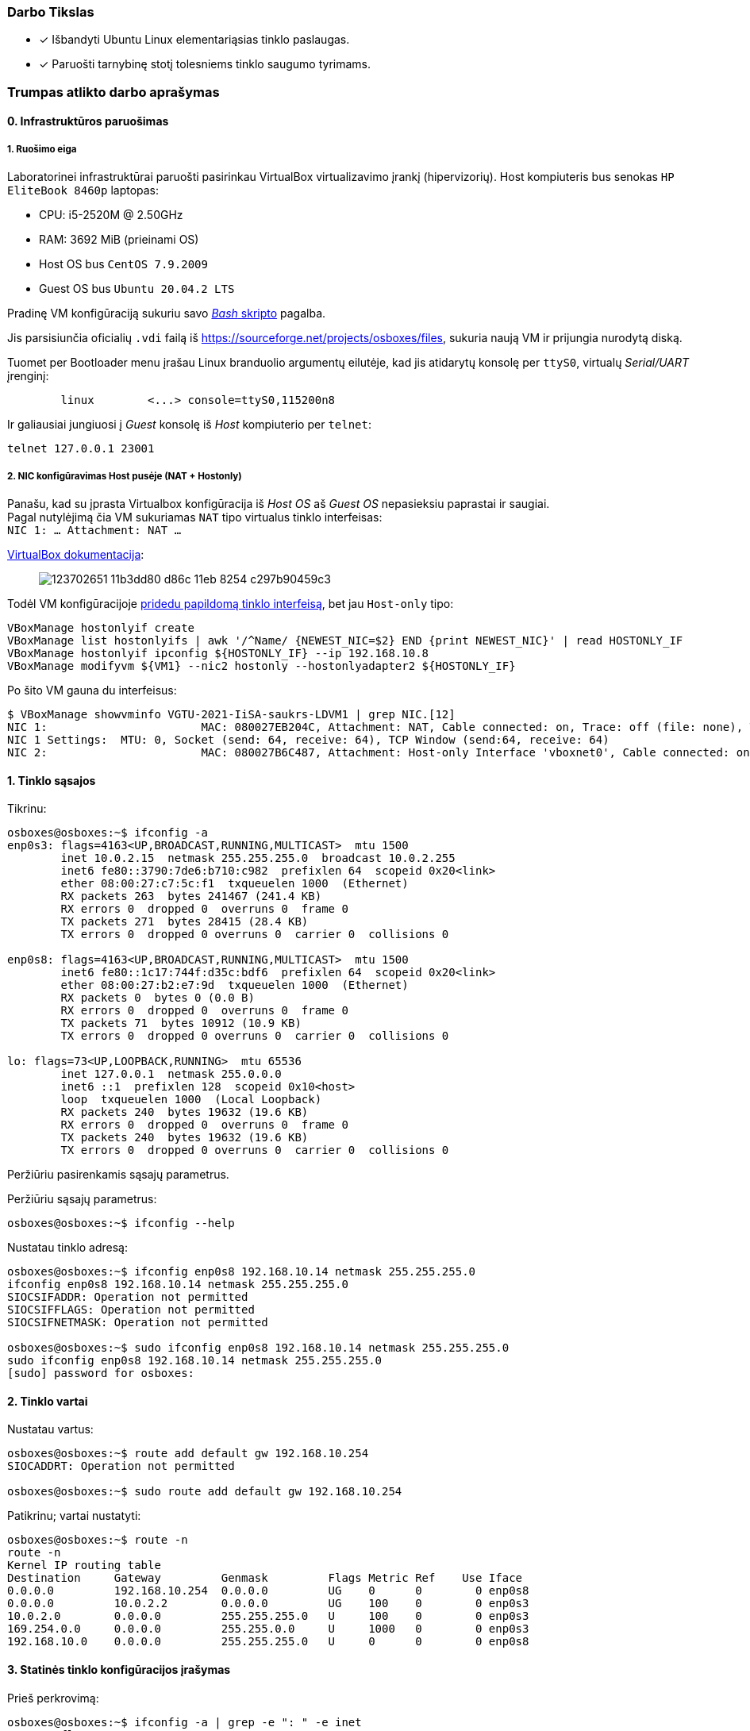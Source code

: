 ### Darbo Tikslas

* [x] Išbandyti Ubuntu Linux elementariąsias tinklo paslaugas.  +
* [x] Paruošti tarnybinę stotį tolesniems tinklo saugumo tyrimams.

### Trumpas atlikto darbo aprašymas

#### 0. Infrastruktūros paruošimas

##### 1. Ruošimo eiga

Laboratorinei infrastruktūrai paruošti pasirinkau VirtualBox virtualizavimo įrankį (hipervizorių).
Host kompiuteris bus senokas `HP EliteBook 8460p` laptopas:

* CPU: i5-2520M @ 2.50GHz
* RAM: 3692 MiB (prieinami OS)

* Host OS bus `CentOS 7.9.2009`
* Guest OS bus `Ubuntu 20.04.2 LTS`

Pradinę VM konfigūraciją sukuriu savo https://github.com/VGTU-ELF/TETfm-20/blob/48a7e7c30bc23b756cff9a1e53cdb0ce4e4c921f/Semestras-2/1-Informacijos-ir-sistem%C5%B3-apsauga/laboratoriniai-darbai/Saulius-Krasuckas/0LD-infra.sh#L54[_Bash_ skripto] pagalba.

Jis parsisiunčia oficialių `.vdi` failą iš https://sourceforge.net/projects/osboxes/files, sukuria naują VM ir prijungia nurodytą diską.

Tuomet per Bootloader menu įrašau Linux branduolio argumentų eilutėje, kad jis atidarytų konsolę per `ttyS0`, virtualų _Serial/UART_ įrenginį:

```
        linux        <...> console=ttyS0,115200n8
```

Ir galiausiai jungiuosi į _Guest_ konsolę iš _Host_ kompiuterio per `telnet`:
```
telnet 127.0.0.1 23001
```

##### 2. NIC konfigūravimas Host pusėje (NAT + Hostonly)

Panašu, kad su įprasta Virtualbox konfigūracija iš _Host OS_ aš _Guest OS_ nepasieksiu paprastai ir saugiai.  +
Pagal nutylėjimą čia VM sukuriamas `NAT` tipo virtualus tinklo interfeisas:  +
`NIC 1:  ... Attachment: NAT ...`

https://www.virtualbox.org/manual/ch06.html#networkingmodes[VirtualBox dokumentacija]:

> image::https://user-images.githubusercontent.com/74717106/123702651-11b3dd80-d86c-11eb-8254-c297b90459c3.png[]

Todėl VM konfigūracijoje https://github.com/VGTU-ELF/TETfm-20/blob/main/Semestras-2/1-Informacijos-ir-sistem%C5%B3-apsauga/laboratoriniai-darbai/Saulius-Krasuckas/0LD-infra.sh#L78[pridedu papildomą tinklo interfeisą], bet jau `Host-only` tipo:
```
VBoxManage hostonlyif create
VBoxManage list hostonlyifs | awk '/^Name/ {NEWEST_NIC=$2} END {print NEWEST_NIC}' | read HOSTONLY_IF
VBoxManage hostonlyif ipconfig ${HOSTONLY_IF} --ip 192.168.10.8
VBoxManage modifyvm ${VM1} --nic2 hostonly --hostonlyadapter2 ${HOSTONLY_IF}
```
Po šito VM gauna du interfeisus:
```
$ VBoxManage showvminfo VGTU-2021-IiSA-saukrs-LDVM1 | grep NIC.[12]
NIC 1:                       MAC: 080027EB204C, Attachment: NAT, Cable connected: on, Trace: off (file: none), Type: 82540EM, Reported speed: 0 Mbps, Boot priority: 0, Promisc Policy: deny, Bandwidth group: none
NIC 1 Settings:  MTU: 0, Socket (send: 64, receive: 64), TCP Window (send:64, receive: 64)
NIC 2:                       MAC: 080027B6C487, Attachment: Host-only Interface 'vboxnet0', Cable connected: on, Trace: off (file: none), Type: 82540EM, Reported speed: 0 Mbps, Boot priority: 0, Promisc Policy: deny, Bandwidth group: none
```

#### 1. Tinklo sąsajos

Tikrinu:

```
osboxes@osboxes:~$ ifconfig -a
enp0s3: flags=4163<UP,BROADCAST,RUNNING,MULTICAST>  mtu 1500
        inet 10.0.2.15  netmask 255.255.255.0  broadcast 10.0.2.255
        inet6 fe80::3790:7de6:b710:c982  prefixlen 64  scopeid 0x20<link>
        ether 08:00:27:c7:5c:f1  txqueuelen 1000  (Ethernet)
        RX packets 263  bytes 241467 (241.4 KB)
        RX errors 0  dropped 0  overruns 0  frame 0
        TX packets 271  bytes 28415 (28.4 KB)
        TX errors 0  dropped 0 overruns 0  carrier 0  collisions 0

enp0s8: flags=4163<UP,BROADCAST,RUNNING,MULTICAST>  mtu 1500
        inet6 fe80::1c17:744f:d35c:bdf6  prefixlen 64  scopeid 0x20<link>
        ether 08:00:27:b2:e7:9d  txqueuelen 1000  (Ethernet)
        RX packets 0  bytes 0 (0.0 B)
        RX errors 0  dropped 0  overruns 0  frame 0
        TX packets 71  bytes 10912 (10.9 KB)
        TX errors 0  dropped 0 overruns 0  carrier 0  collisions 0

lo: flags=73<UP,LOOPBACK,RUNNING>  mtu 65536
        inet 127.0.0.1  netmask 255.0.0.0
        inet6 ::1  prefixlen 128  scopeid 0x10<host>
        loop  txqueuelen 1000  (Local Loopback)
        RX packets 240  bytes 19632 (19.6 KB)
        RX errors 0  dropped 0  overruns 0  frame 0
        TX packets 240  bytes 19632 (19.6 KB)
        TX errors 0  dropped 0 overruns 0  carrier 0  collisions 0
```

Peržiūriu pasirenkamis sąsajų parametrus.

Peržiūriu sąsajų parametrus:

```
osboxes@osboxes:~$ ifconfig --help
```

Nustatau tinklo adresą:

```
osboxes@osboxes:~$ ifconfig enp0s8 192.168.10.14 netmask 255.255.255.0
ifconfig enp0s8 192.168.10.14 netmask 255.255.255.0
SIOCSIFADDR: Operation not permitted
SIOCSIFFLAGS: Operation not permitted
SIOCSIFNETMASK: Operation not permitted

osboxes@osboxes:~$ sudo ifconfig enp0s8 192.168.10.14 netmask 255.255.255.0
sudo ifconfig enp0s8 192.168.10.14 netmask 255.255.255.0
[sudo] password for osboxes: 
```


#### 2. Tinklo vartai

Nustatau vartus:

```
osboxes@osboxes:~$ route add default gw 192.168.10.254
SIOCADDRT: Operation not permitted

osboxes@osboxes:~$ sudo route add default gw 192.168.10.254
```

Patikrinu; vartai nustatyti:

```
osboxes@osboxes:~$ route -n
route -n
Kernel IP routing table
Destination     Gateway         Genmask         Flags Metric Ref    Use Iface
0.0.0.0         192.168.10.254  0.0.0.0         UG    0      0        0 enp0s8
0.0.0.0         10.0.2.2        0.0.0.0         UG    100    0        0 enp0s3
10.0.2.0        0.0.0.0         255.255.255.0   U     100    0        0 enp0s3
169.254.0.0     0.0.0.0         255.255.0.0     U     1000   0        0 enp0s3
192.168.10.0    0.0.0.0         255.255.255.0   U     0      0        0 enp0s8
```


#### 3. Statinės tinklo konfigūracijos įrašymas

Prieš perkrovimą:

```
osboxes@osboxes:~$ ifconfig -a | grep -e ": " -e inet
enp0s3: flags=4163<UP,BROADCAST,RUNNING,MULTICAST>  mtu 1500
        inet 10.0.2.15  netmask 255.255.255.0  broadcast 10.0.2.255
        inet6 fe80::3790:7de6:b710:c982  prefixlen 64  scopeid 0x20<link>
enp0s8: flags=4163<UP,BROADCAST,RUNNING,MULTICAST>  mtu 1500
        inet 192.168.10.14  netmask 255.255.255.0  broadcast 192.168.10.255
lo: flags=73<UP,LOOPBACK,RUNNING>  mtu 65536
        inet 127.0.0.1  netmask 255.0.0.0
        inet6 ::1  prefixlen 128  scopeid 0x10<host>
```

Po pekrovimo:

```
osboxes@osboxes:~$ ifconfig -a | grep -e ": " -e inet
enp0s3: flags=4163<UP,BROADCAST,RUNNING,MULTICAST>  mtu 1500
        inet 10.0.2.15  netmask 255.255.255.0  broadcast 10.0.2.255
        inet6 fe80::3790:7de6:b710:c982  prefixlen 64  scopeid 0x20<link>
enp0s8: flags=4163<UP,BROADCAST,RUNNING,MULTICAST>  mtu 1500
        inet6 fe80::1c17:744f:d35c:bdf6  prefixlen 64  scopeid 0x20<link>
lo: flags=73<UP,LOOPBACK,RUNNING>  mtu 65536
        inet 127.0.0.1  netmask 255.0.0.0
        inet6 ::1  prefixlen 128  scopeid 0x10<host>
```

Surašau statinę konfigūraciją kitu būdu:

```
root@osboxes:~# cat /etc/network/interfaces
iface enp0s8 inet static
address 192.168.10.14
netmask 255.255.255.0
gateway 192.168.10.254
```

Aktyvuoju tinklo konfigūraciją iš failo:

```
root@osboxes:~# ifup enp0s8
root@osboxes:~# logout

osboxes@osboxes:~$ ifconfig enp0s8
enp0s8: flags=4163<UP,BROADCAST,RUNNING,MULTICAST>  mtu 1500
        inet 192.168.10.14  netmask 255.255.255.0  broadcast 192.168.10.255
        ether 08:00:27:b2:e7:9d  txqueuelen 1000  (Ethernet)
        RX packets 0  bytes 0 (0.0 B)
        RX errors 0  dropped 0  overruns 0  frame 0
        TX packets 343  bytes 48317 (48.3 KB)
        TX errors 0  dropped 0 overruns 0  carrier 0  collisions 0
```


#### 4. Kompiuterio vardas

Nustatau kompiuterio vardą:

```
osboxes@osboxes:~$ sudo hostname ldvm1
[sudo] password for osboxes: 
```

Įrašau kompiuterio vardą į konfigūracinį failą:

```
osboxes@osboxes:~$ sudo nano /etc/hostname
osboxes@osboxes:~$ cat /etc/hostname 
ldvm1
```

Patikrinu -- vardas pasikeitė:

```
osboxes@osboxes:~$ hostname
ldvm1
```

Konfigūruoju vardų išsprendimo tarnybines stotis:

```
osboxes@ldvm1:~$ sudo nano /etc/resolv.conf 
[sudo] password for osboxes: 

osboxes@ldvm1:~$ cat /etc/resolv.conf 
nameserver 193.219.146.19
nameserver 193.219.146.2
```


#### 5. Standartiniai maršrutai

Nustatau maršrutą per kaimyną:

```
osboxes@ldvm1:~$ sudo route add -net 172.18.14.0 netmask 255.255.255.0 gw 192.168.10.13
osboxes@ldvm1:~$ route -n
Kernel IP routing table
Destination     Gateway         Genmask         Flags Metric Ref    Use Iface
0.0.0.0         10.0.2.2        0.0.0.0         UG    100    0        0 enp0s3
10.0.2.0        0.0.0.0         255.255.255.0   U     100    0        0 enp0s3
169.254.0.0     0.0.0.0         255.255.0.0     U     1000   0        0 enp0s8
172.18.14.0     192.168.10.13   255.255.255.0   UG    0      0        0 enp0s8
192.168.10.0    0.0.0.0         255.255.255.0   U     0      0        0 enp0s8
```

Išbandau jį:

```
osboxes@ldvm1:~$ traceroute 172.18.14.1
traceroute to 172.18.14.1 (172.18.14.1), 30 hops max, 60 byte packets
 1  * * *
 2  * * *
 3  * * *
 4  * * *
 5  * * *
 6  *^C
```


#### 6. Vidaus vardai:

Aprašau kaimyninį VM:

```
osboxes@ldvm1:~$ sudo nano /etc/hosts
osboxes@ldvm1:~$ cat /etc/hosts
127.0.0.1   localhost
127.0.1.1   osboxes
192.168.10.14   ldvm1
192.168.10.13   kaimynas
  ...
```

Vardo išsprendimas:

```
osboxes@ldvm1:~$ ping kaimynas
PING kaimynas (192.168.10.13) 56(84) bytes of data.
64 bytes from kaimynas (192.168.10.13): icmp_seq=1 ttl=64 time=0.820 ms
64 bytes from kaimynas (192.168.10.13): icmp_seq=2 ttl=64 time=0.823 ms
^C
--- kaimynas ping statistics ---
2 packets transmitted, 2 received, 0% packet loss, time 1001ms
```


#### 7. Keli tinklo adresai

Nustatau antrąjį tinklo adresą:

```
osboxes@ldvm1:~$ ifconfig enp0s8:2 10.10.10.14/24
SIOCSIFADDR: Operation not permitted
SIOCSIFFLAGS: Operation not permitted
SIOCSIFNETMASK: Operation not permitted

osboxes@ldvm1:~$ sudo ifconfig enp0s8:2 10.10.10.14/24
```
```
osboxes@ldvm2:~$ sudo ifconfig enp0s8:2 10.10.10.13/24
```

Patikrinu, nusistatė abiejuose kompiuteriuose:

```
osboxes@ldvm1:~$ ifconfig -a
enp0s3: flags=4163<UP,BROADCAST,RUNNING,MULTICAST>  mtu 1500
        inet 10.0.2.15  netmask 255.255.255.0  broadcast 10.0.2.255
        inet6 fe80::6c28:ce7d:bcd2:2048  prefixlen 64  scopeid 0x20<link>
        ether 08:00:27:7e:da:b1  txqueuelen 1000  (Ethernet)
        RX packets 864  bytes 753541 (753.5 KB)
        RX errors 0  dropped 0  overruns 0  frame 0
        TX packets 899  bytes 76163 (76.1 KB)
        TX errors 0  dropped 0 overruns 0  carrier 0  collisions 0

enp0s8: flags=4163<UP,BROADCAST,RUNNING,MULTICAST>  mtu 1500
        inet 192.168.10.14  netmask 255.255.255.0  broadcast 192.168.10.255
        inet6 fe80::a00:27ff:fe40:2cf6  prefixlen 64  scopeid 0x20<link>
        ether 08:00:27:40:2c:f6  txqueuelen 1000  (Ethernet)
        RX packets 34363  bytes 7170684 (7.1 MB)
        RX errors 0  dropped 0  overruns 0  frame 0
        TX packets 35009  bytes 10949048 (10.9 MB)
        TX errors 0  dropped 0 overruns 0  carrier 0  collisions 0

enp0s8:2: flags=4163<UP,BROADCAST,RUNNING,MULTICAST>  mtu 1500
        inet 10.10.10.14  netmask 255.255.255.0  broadcast 10.10.10.255
        ether 08:00:27:40:2c:f6  txqueuelen 1000  (Ethernet)

lo: flags=73<UP,LOOPBACK,RUNNING>  mtu 65536
        inet 127.0.0.1  netmask 255.0.0.0
        inet6 ::1  prefixlen 128  scopeid 0x10<host>
        loop  txqueuelen 1000  (Local Loopback)
        RX packets 698  bytes 61712 (61.7 KB)
        RX errors 0  dropped 0  overruns 0  frame 0
        TX packets 698  bytes 61712 (61.7 KB)
        TX errors 0  dropped 0 overruns 0  carrier 0  collisions 0

```
```
osboxes@ldvm2:~$ ifconfig -a
enp0s3: flags=4163<UP,BROADCAST,RUNNING,MULTICAST>  mtu 1500
        inet 10.0.2.15  netmask 255.255.255.0  broadcast 10.0.2.255
        inet6 fe80::188e:e3e8:fd2f:9d8b  prefixlen 64  scopeid 0x20<link>
        ether 08:00:27:32:52:a1  txqueuelen 1000  (Ethernet)
        RX packets 874  bytes 735129 (735.1 KB)
        RX errors 0  dropped 0  overruns 0  frame 0
        TX packets 1529  bytes 140649 (140.6 KB)
        TX errors 0  dropped 0 overruns 0  carrier 0  collisions 0

enp0s8: flags=4163<UP,BROADCAST,RUNNING,MULTICAST>  mtu 1500
        inet 192.168.10.13  netmask 255.255.255.0  broadcast 192.168.10.255
        inet6 fe80::a00:27ff:fe7a:d0b7  prefixlen 64  scopeid 0x20<link>
        ether 08:00:27:7a:d0:b7  txqueuelen 1000  (Ethernet)
        RX packets 10683  bytes 1199028 (1.1 MB)
        RX errors 0  dropped 0  overruns 0  frame 0
        TX packets 19407  bytes 6113864 (6.1 MB)
        TX errors 0  dropped 0 overruns 0  carrier 0  collisions 0

enp0s8:2: flags=4163<UP,BROADCAST,RUNNING,MULTICAST>  mtu 1500
        inet 10.10.10.13  netmask 255.255.255.0  broadcast 10.10.10.255
        ether 08:00:27:7a:d0:b7  txqueuelen 1000  (Ethernet)

lo: flags=73<UP,LOOPBACK,RUNNING>  mtu 65536
        inet 127.0.0.1  netmask 255.0.0.0
        inet6 ::1  prefixlen 128  scopeid 0x10<host>
        loop  txqueuelen 1000  (Local Loopback)
        RX packets 890  bytes 75981 (75.9 KB)
        RX errors 0  dropped 0  overruns 0  frame 0
        TX packets 890  bytes 75981 (75.9 KB)
        TX errors 0  dropped 0 overruns 0  carrier 0  collisions 0

```

Išbandau antrus IP adresus, veikia:

```
osboxes@ldvm1:~$ ping 10.10.10.13
PING 10.10.10.13 (10.10.10.13) 56(84) bytes of data.
64 bytes from 10.10.10.13: icmp_seq=1 ttl=64 time=1.20 ms
64 bytes from 10.10.10.13: icmp_seq=2 ttl=64 time=0.823 ms
64 bytes from 10.10.10.13: icmp_seq=3 ttl=64 time=0.687 ms
^C
--- 10.10.10.13 ping statistics ---
3 packets transmitted, 3 received, 0% packet loss, time 2002ms
rtt min/avg/max/mdev = 0.687/0.902/1.196/0.215 ms
```

#### 8. Programinės įrangos valdymas

Šaltinių sąrašas:

```
osboxes@ldvm1:~$ cat /etc/apt/sources.list
  ...
osboxes@ldvm1:~$ cat /etc/apt/sources.list | grep -v -e ^#

deb http://us.archive.ubuntu.com/ubuntu/ focal main restricted

deb http://us.archive.ubuntu.com/ubuntu/ focal-updates main restricted

deb http://us.archive.ubuntu.com/ubuntu/ focal universe
deb http://us.archive.ubuntu.com/ubuntu/ focal-updates universe

deb http://us.archive.ubuntu.com/ubuntu/ focal multiverse
deb http://us.archive.ubuntu.com/ubuntu/ focal-updates multiverse

deb http://us.archive.ubuntu.com/ubuntu/ focal-backports main restricted universe multiverse


deb http://security.ubuntu.com/ubuntu focal-security main restricted
deb http://security.ubuntu.com/ubuntu focal-security universe
deb http://security.ubuntu.com/ubuntu focal-security multiverse
```

`apt-get` raktai:

```
osboxes@ldvm1:~$ apt-get --help
apt 2.0.4 (amd64)
Usage: apt-get [options] command
       apt-get [options] install|remove pkg1 [pkg2 ...]
       apt-get [options] source pkg1 [pkg2 ...]

apt-get is a command line interface for retrieval of packages
and information about them from authenticated sources and
for installation, upgrade and removal of packages together
with their dependencies.

Most used commands:
  update - Retrieve new lists of packages
  upgrade - Perform an upgrade
  install - Install new packages (pkg is libc6 not libc6.deb)
  reinstall - Reinstall packages (pkg is libc6 not libc6.deb)
  remove - Remove packages
  purge - Remove packages and config files
  autoremove - Remove automatically all unused packages
  dist-upgrade - Distribution upgrade, see apt-get(8)
  dselect-upgrade - Follow dselect selections
  build-dep - Configure build-dependencies for source packages
  satisfy - Satisfy dependency strings
  clean - Erase downloaded archive files
  autoclean - Erase old downloaded archive files
  check - Verify that there are no broken dependencies
  source - Download source archives
  download - Download the binary package into the current directory
  changelog - Download and display the changelog for the given package

See apt-get(8) for more information about the available commands.
Configuration options and syntax is detailed in apt.conf(5).
Information about how to configure sources can be found in sources.list(5).
Package and version choices can be expressed via apt_preferences(5).
Security details are available in apt-secure(8).
                                        This APT has Super Cow Powers.
```

Skaitau `apt-get` aprašymą.
https://web.archive.org/web/20090321133431/https://ubuntu.lt/render/Articles;aid,39[Puslapis] aprašo šias sub-komandas:

```
sudo apt-get update
sudo apt-get upgrade
sudo apt-get dist-upgrade
sudo apt-get install ...
sudo apt-get remove ...
sudo apt-get remove --purge ...
```

Atnaujinu programų sąrašus:

```
osboxes@ldvm1:~$ sudo apt-get update
Hit:1 http://us.archive.ubuntu.com/ubuntu focal InRelease
Get:2 http://security.ubuntu.com/ubuntu focal-security InRelease [114 kB]
Get:3 http://us.archive.ubuntu.com/ubuntu focal-updates InRelease [114 kB]
Get:4 http://us.archive.ubuntu.com/ubuntu focal-backports InRelease [101 kB]
Get:5 http://security.ubuntu.com/ubuntu focal-security/main amd64 DEP-11 Metadata [24.5 kB]
Get:6 http://security.ubuntu.com/ubuntu focal-security/universe amd64 DEP-11 Metadata [58.1 kB]
Get:7 http://security.ubuntu.com/ubuntu focal-security/multiverse amd64 DEP-11 Metadata [2,468 B]
Get:8 http://us.archive.ubuntu.com/ubuntu focal-updates/main i386 Packages [500 kB]
Get:9 http://us.archive.ubuntu.com/ubuntu focal-updates/main amd64 Packages [1,081 kB]
Get:10 http://us.archive.ubuntu.com/ubuntu focal-updates/main Translation-en [238 kB]
Get:11 http://us.archive.ubuntu.com/ubuntu focal-updates/main amd64 DEP-11 Metadata [283 kB]
Get:12 http://us.archive.ubuntu.com/ubuntu focal-updates/main amd64 c-n-f Metadata [13.6 kB]
Get:13 http://us.archive.ubuntu.com/ubuntu focal-updates/restricted amd64 Packages [318 kB]
Get:14 http://us.archive.ubuntu.com/ubuntu focal-updates/restricted Translation-en [46.1 kB]
Get:15 http://us.archive.ubuntu.com/ubuntu focal-updates/universe i386 Packages [617 kB]
Get:16 http://us.archive.ubuntu.com/ubuntu focal-updates/universe amd64 Packages [827 kB]
Get:17 http://us.archive.ubuntu.com/ubuntu focal-updates/universe Translation-en [173 kB]
Get:18 http://us.archive.ubuntu.com/ubuntu focal-updates/universe amd64 DEP-11 Metadata [329 kB]
Get:19 http://us.archive.ubuntu.com/ubuntu focal-updates/universe DEP-11 64x64 Icons [364 kB]
Get:20 http://us.archive.ubuntu.com/ubuntu focal-updates/universe amd64 c-n-f Metadata [17.9 kB]
Get:21 http://us.archive.ubuntu.com/ubuntu focal-updates/multiverse Translation-en [6,472 B]
Get:22 http://us.archive.ubuntu.com/ubuntu focal-updates/multiverse amd64 DEP-11 Metadata [2,468 B]
Get:23 http://us.archive.ubuntu.com/ubuntu focal-backports/universe amd64 DEP-11 Metadata [1,780 B]
Fetched 5,231 kB in 12s (435 kB/s)
Reading package lists... Done
```

Instaliuoju `nmap`:

```
osboxes@ldvm1:~$ sudo apt-get install nmap
Reading package lists... Done
Building dependency tree       
Reading state information... Done
The following additional packages will be installed:
  libblas3 liblinear4 lua-lpeg nmap-common
Suggested packages:
  liblinear-tools liblinear-dev ncat ndiff zenmap
The following NEW packages will be installed:
  libblas3 liblinear4 lua-lpeg nmap nmap-common
0 upgraded, 5 newly installed, 0 to remove and 261 not upgraded.
Need to get 5,553 kB of archives.
After this operation, 26.3 MB of additional disk space will be used.
Do you want to continue? [Y/n] y
Get:1 http://us.archive.ubuntu.com/ubuntu focal/main amd64 libblas3 amd64 3.9.0-1build1 [142 kB]
Get:2 http://us.archive.ubuntu.com/ubuntu focal/universe amd64 liblinear4 amd64 2.3.0+dfsg-3build1 [41.7 kB]
Get:3 http://us.archive.ubuntu.com/ubuntu focal/universe amd64 lua-lpeg amd64 1.0.2-1 [31.4 kB]
Get:4 http://us.archive.ubuntu.com/ubuntu focal/universe amd64 nmap-common all 7.80+dfsg1-2build1 [3,676 kB]
Get:5 http://us.archive.ubuntu.com/ubuntu focal/universe amd64 nmap amd64 7.80+dfsg1-2build1 [1,662 kB]
Fetched 5,553 kB in 13s (419 kB/s)
Selecting previously unselected package libblas3:amd64.
(Reading database ... 147980 files and directories currently installed.)
Preparing to unpack .../libblas3_3.9.0-1build1_amd64.deb ...
Unpacking libblas3:amd64 (3.9.0-1build1) ...
Selecting previously unselected package liblinear4:amd64.
Preparing to unpack .../liblinear4_2.3.0+dfsg-3build1_amd64.deb ...
Unpacking liblinear4:amd64 (2.3.0+dfsg-3build1) ...
Selecting previously unselected package lua-lpeg:amd64.
Preparing to unpack .../lua-lpeg_1.0.2-1_amd64.deb ...
Unpacking lua-lpeg:amd64 (1.0.2-1) ...
Selecting previously unselected package nmap-common.
Preparing to unpack .../nmap-common_7.80+dfsg1-2build1_all.deb ...
Unpacking nmap-common (7.80+dfsg1-2build1) ...
Selecting previously unselected package nmap.
Preparing to unpack .../nmap_7.80+dfsg1-2build1_amd64.deb ...
Unpacking nmap (7.80+dfsg1-2build1) ...
Setting up lua-lpeg:amd64 (1.0.2-1) ...
Setting up libblas3:amd64 (3.9.0-1build1) ...
update-alternatives: using /usr/lib/x86_64-linux-gnu/blas/libblas.so.3 to provide /usr/lib/x86_64-linux-gnu/libblas.so.3 (libblas.so.3-x86_64-linux-gnu) in auto mode
Setting up nmap-common (7.80+dfsg1-2build1) ...
Setting up liblinear4:amd64 (2.3.0+dfsg-3build1) ...
Setting up nmap (7.80+dfsg1-2build1) ...
Processing triggers for man-db (2.9.1-1) ...
Processing triggers for libc-bin (2.31-0ubuntu9.2) ...
```


#### 9. Įrankis `nmap`

Susipažįstu su galimybėmis:

```
osboxes@ldvm1:~$ man nmap
osboxes@ldvm1:~$ man nmap | wc -l
troff: <standard input>:2798: warning [p 33, 5.3i]: can't break line
2178
```
(Labai plačios, virš 2000 eilučių aprašymo!)

Skenuoju kaimyną:

```
osboxes@ldvm1:~$ sudo nmap -sS 192.168.10.13
Starting Nmap 7.80 ( https://nmap.org ) at 2021-06-30 03:53 EDT
Nmap scan report for kaimynas (192.168.10.13)
Host is up (0.00062s latency).
Not shown: 999 closed ports
PORT   STATE SERVICE
22/tcp open  ssh
MAC Address: 08:00:27:7A:D0:B7 (Oracle VirtualBox virtual NIC)

Nmap done: 1 IP address (1 host up) scanned in 0.30 seconds
```


#### 10. Žiniatinklio paslauga ir klientas

Instaliuoju `links`:

```
osboxes@ldvm1:~$ sudo apt-get install links
Reading package lists... Done
Building dependency tree       
Reading state information... Done
The following additional packages will be installed:
  liblz1
The following NEW packages will be installed:
  liblz1 links
0 upgraded, 2 newly installed, 0 to remove and 261 not upgraded.
Need to get 662 kB of archives.
After this operation, 2,333 kB of additional disk space will be used.
Do you want to continue? [Y/n] Y
Get:1 http://us.archive.ubuntu.com/ubuntu focal/universe amd64 liblz1 amd64 1.11-7 [36.9 kB]
Get:2 http://us.archive.ubuntu.com/ubuntu focal/universe amd64 links amd64 2.20.2-1 [625 kB]
Fetched 662 kB in 2s (351 kB/s)
Selecting previously unselected package liblz1:amd64.
(Reading database ... 148861 files and directories currently installed.)
Preparing to unpack .../liblz1_1.11-7_amd64.deb ...
Unpacking liblz1:amd64 (1.11-7) ...
Selecting previously unselected package links.
Preparing to unpack .../links_2.20.2-1_amd64.deb ...
Unpacking links (2.20.2-1) ...
Setting up liblz1:amd64 (1.11-7) ...
Setting up links (2.20.2-1) ...
Processing triggers for mime-support (3.64ubuntu1) ...
Processing triggers for libc-bin (2.31-0ubuntu9.2) ...
Processing triggers for man-db (2.9.1-1) ...
```

Instaliuoju žiniatinklio paslaugą, duomenų bazę ir kitus įrankius:

```
osboxes@ldvm1:~$ sudo apt-get install apache2 libapache2-mod-php7.4 mysql-server php7.4-mysql default-libmysqlclient-dev php7.4-gd php-pear php-cli 
Reading package lists... Done
Building dependency tree       
Reading state information... Done
The following additional packages will be installed:
  apache2-bin apache2-data apache2-utils libaio1 libapr1 libaprutil1 libaprutil1-dbd-sqlite3 libaprutil1-ldap libc-dev-bin libc6-dev
  libcgi-fast-perl libcgi-pm-perl libcrypt-dev libevent-core-2.1-7 libevent-pthreads-2.1-7 libfcgi-perl libhtml-template-perl
  liblua5.2-0 libmecab2 libmysqlclient-dev libmysqlclient21 libssl-dev libssl1.1 linux-libc-dev manpages-dev mecab-ipadic
  mecab-ipadic-utf8 mecab-utils mysql-client-8.0 mysql-client-core-8.0 mysql-server-8.0 mysql-server-core-8.0 php-common php-xml
  php7.4-cli php7.4-common php7.4-json php7.4-opcache php7.4-readline php7.4-xml zlib1g-dev
Suggested packages:
  apache2-doc apache2-suexec-pristine | apache2-suexec-custom glibc-doc libipc-sharedcache-perl libssl-doc mailx tinyca
The following NEW packages will be installed:
  apache2 apache2-bin apache2-data apache2-utils default-libmysqlclient-dev libaio1 libapache2-mod-php7.4 libapr1 libaprutil1
  libaprutil1-dbd-sqlite3 libaprutil1-ldap libc-dev-bin libc6-dev libcgi-fast-perl libcgi-pm-perl libcrypt-dev libevent-core-2.1-7
  libevent-pthreads-2.1-7 libfcgi-perl libhtml-template-perl liblua5.2-0 libmecab2 libmysqlclient-dev libssl-dev linux-libc-dev
  manpages-dev mecab-ipadic mecab-ipadic-utf8 mecab-utils mysql-client-8.0 mysql-client-core-8.0 mysql-server mysql-server-8.0
  mysql-server-core-8.0 php-cli php-common php-pear php-xml php7.4-cli php7.4-common php7.4-gd php7.4-json php7.4-mysql
  php7.4-opcache php7.4-readline php7.4-xml zlib1g-dev
The following packages will be upgraded:
  libmysqlclient21 libssl1.1
2 upgraded, 47 newly installed, 0 to remove and 259 not upgraded.
Need to get 49.2 MB of archives.
After this operation, 336 MB of additional disk space will be used.
Do you want to continue? [Y/n] y
Get:1 http://us.archive.ubuntu.com/ubuntu focal/main amd64 libapr1 amd64 1.6.5-1ubuntu1 [91.4 kB]
Get:2 http://us.archive.ubuntu.com/ubuntu focal-updates/main amd64 libssl1.1 amd64 1.1.1f-1ubuntu2.4 [1,319 kB]
Get:3 http://us.archive.ubuntu.com/ubuntu focal/main amd64 libaprutil1 amd64 1.6.1-4ubuntu2 [84.7 kB]
Get:4 http://us.archive.ubuntu.com/ubuntu focal/main amd64 libaprutil1-dbd-sqlite3 amd64 1.6.1-4ubuntu2 [10.5 kB]
Get:5 http://us.archive.ubuntu.com/ubuntu focal/main amd64 libaprutil1-ldap amd64 1.6.1-4ubuntu2 [8,736 B]
Get:6 http://us.archive.ubuntu.com/ubuntu focal/main amd64 liblua5.2-0 amd64 5.2.4-1.1build3 [106 kB]
Get:7 http://us.archive.ubuntu.com/ubuntu focal-updates/main amd64 apache2-bin amd64 2.4.41-4ubuntu3.3 [1,179 kB]
Get:8 http://us.archive.ubuntu.com/ubuntu focal-updates/main amd64 apache2-data all 2.4.41-4ubuntu3.3 [159 kB]
Get:9 http://us.archive.ubuntu.com/ubuntu focal-updates/main amd64 apache2-utils amd64 2.4.41-4ubuntu3.3 [84.0 kB]
Get:10 http://us.archive.ubuntu.com/ubuntu focal-updates/main amd64 apache2 amd64 2.4.41-4ubuntu3.3 [95.5 kB]
Get:11 http://us.archive.ubuntu.com/ubuntu focal-updates/main amd64 mysql-client-core-8.0 amd64 8.0.25-0ubuntu0.20.04.1 [4,216 kB]
Get:12 http://us.archive.ubuntu.com/ubuntu focal-updates/main amd64 mysql-client-8.0 amd64 8.0.25-0ubuntu0.20.04.1 [22.0 kB]
Get:13 http://us.archive.ubuntu.com/ubuntu focal/main amd64 libaio1 amd64 0.3.112-5 [7,184 B]
Get:14 http://us.archive.ubuntu.com/ubuntu focal/main amd64 libevent-core-2.1-7 amd64 2.1.11-stable-1 [89.1 kB]
Get:15 http://us.archive.ubuntu.com/ubuntu focal/main amd64 libevent-pthreads-2.1-7 amd64 2.1.11-stable-1 [7,372 B]
Get:16 http://us.archive.ubuntu.com/ubuntu focal/main amd64 libmecab2 amd64 0.996-10build1 [233 kB]
Get:17 http://us.archive.ubuntu.com/ubuntu focal-updates/main amd64 mysql-server-core-8.0 amd64 8.0.25-0ubuntu0.20.04.1 [18.1 MB]
Get:18 http://us.archive.ubuntu.com/ubuntu focal-updates/main amd64 mysql-server-8.0 amd64 8.0.25-0ubuntu0.20.04.1 [1,282 kB]
Get:19 http://us.archive.ubuntu.com/ubuntu focal-updates/main amd64 libmysqlclient21 amd64 8.0.25-0ubuntu0.20.04.1 [1,226 kB]
Get:20 http://us.archive.ubuntu.com/ubuntu focal-updates/main amd64 libssl-dev amd64 1.1.1f-1ubuntu2.4 [1,583 kB]
Get:21 http://us.archive.ubuntu.com/ubuntu focal-updates/main amd64 libc-dev-bin amd64 2.31-0ubuntu9.2 [71.8 kB]
Get:22 http://us.archive.ubuntu.com/ubuntu focal-updates/main amd64 linux-libc-dev amd64 5.4.0-77.86 [1,130 kB]
Get:23 http://us.archive.ubuntu.com/ubuntu focal/main amd64 libcrypt-dev amd64 1:4.4.10-10ubuntu4 [104 kB]
Get:24 http://us.archive.ubuntu.com/ubuntu focal-updates/main amd64 libc6-dev amd64 2.31-0ubuntu9.2 [2,520 kB]
Get:25 http://us.archive.ubuntu.com/ubuntu focal-updates/main amd64 zlib1g-dev amd64 1:1.2.11.dfsg-2ubuntu1.2 [155 kB]
Get:26 http://us.archive.ubuntu.com/ubuntu focal-updates/main amd64 libmysqlclient-dev amd64 8.0.25-0ubuntu0.20.04.1 [1,537 kB]
Get:27 http://us.archive.ubuntu.com/ubuntu focal/main amd64 default-libmysqlclient-dev amd64 1.0.5ubuntu2 [3,932 B]
Get:28 http://us.archive.ubuntu.com/ubuntu focal/main amd64 php-common all 2:75 [11.9 kB]
Get:29 http://us.archive.ubuntu.com/ubuntu focal-updates/main amd64 php7.4-common amd64 7.4.3-4ubuntu2.4 [979 kB]
Get:30 http://us.archive.ubuntu.com/ubuntu focal-updates/main amd64 php7.4-json amd64 7.4.3-4ubuntu2.4 [19.2 kB]
Get:31 http://us.archive.ubuntu.com/ubuntu focal-updates/main amd64 php7.4-opcache amd64 7.4.3-4ubuntu2.4 [198 kB]
Get:32 http://us.archive.ubuntu.com/ubuntu focal-updates/main amd64 php7.4-readline amd64 7.4.3-4ubuntu2.4 [12.6 kB]
Get:33 http://us.archive.ubuntu.com/ubuntu focal-updates/main amd64 php7.4-cli amd64 7.4.3-4ubuntu2.4 [1,422 kB]
Get:34 http://us.archive.ubuntu.com/ubuntu focal-updates/main amd64 libapache2-mod-php7.4 amd64 7.4.3-4ubuntu2.4 [1,364 kB]
Get:35 http://us.archive.ubuntu.com/ubuntu focal/main amd64 libcgi-pm-perl all 4.46-1 [186 kB]
Get:36 http://us.archive.ubuntu.com/ubuntu focal/main amd64 libfcgi-perl amd64 0.79-1 [33.1 kB]
Get:37 http://us.archive.ubuntu.com/ubuntu focal/main amd64 libcgi-fast-perl all 1:2.15-1 [10.5 kB]
Get:38 http://us.archive.ubuntu.com/ubuntu focal/main amd64 libhtml-template-perl all 2.97-1 [59.0 kB]
Get:39 http://us.archive.ubuntu.com/ubuntu focal/main amd64 manpages-dev all 5.05-1 [2,266 kB]
Get:40 http://us.archive.ubuntu.com/ubuntu focal/main amd64 mecab-utils amd64 0.996-10build1 [4,912 B]
Get:41 http://us.archive.ubuntu.com/ubuntu focal/main amd64 mecab-ipadic all 2.7.0-20070801+main-2.1 [6,714 kB]
Get:42 http://us.archive.ubuntu.com/ubuntu focal/main amd64 mecab-ipadic-utf8 all 2.7.0-20070801+main-2.1 [4,380 B]
Get:43 http://us.archive.ubuntu.com/ubuntu focal-updates/main amd64 mysql-server all 8.0.25-0ubuntu0.20.04.1 [9,540 B]
Get:44 http://us.archive.ubuntu.com/ubuntu focal/main amd64 php-cli all 2:7.4+75 [2,792 B]
Get:45 http://us.archive.ubuntu.com/ubuntu focal-updates/main amd64 php7.4-xml amd64 7.4.3-4ubuntu2.4 [97.6 kB]
Get:46 http://us.archive.ubuntu.com/ubuntu focal/main amd64 php-xml all 2:7.4+75 [2,028 B]
Get:47 http://us.archive.ubuntu.com/ubuntu focal-updates/main amd64 php-pear all 1:1.10.9+submodules+notgz-1ubuntu0.20.04.2 [286 kB]
Get:48 http://us.archive.ubuntu.com/ubuntu focal-updates/main amd64 php7.4-gd amd64 7.4.3-4ubuntu2.4 [28.0 kB]
Get:49 http://us.archive.ubuntu.com/ubuntu focal-updates/main amd64 php7.4-mysql amd64 7.4.3-4ubuntu2.4 [121 kB]
Fetched 49.2 MB in 1min 57s (420 kB/s)
Extracting templates from packages: 100%
Preconfiguring packages ...
Selecting previously unselected package libapr1:amd64.
(Reading database ... 148876 files and directories currently installed.)
Preparing to unpack .../00-libapr1_1.6.5-1ubuntu1_amd64.deb ...
Unpacking libapr1:amd64 (1.6.5-1ubuntu1) ...
Preparing to unpack .../01-libssl1.1_1.1.1f-1ubuntu2.4_amd64.deb ...
Unpacking libssl1.1:amd64 (1.1.1f-1ubuntu2.4) over (1.1.1f-1ubuntu2.1) ...
Selecting previously unselected package libaprutil1:amd64.
Preparing to unpack .../02-libaprutil1_1.6.1-4ubuntu2_amd64.deb ...
Unpacking libaprutil1:amd64 (1.6.1-4ubuntu2) ...
Selecting previously unselected package libaprutil1-dbd-sqlite3:amd64.
Preparing to unpack .../03-libaprutil1-dbd-sqlite3_1.6.1-4ubuntu2_amd64.deb ...
Unpacking libaprutil1-dbd-sqlite3:amd64 (1.6.1-4ubuntu2) ...
Selecting previously unselected package libaprutil1-ldap:amd64.
Preparing to unpack .../04-libaprutil1-ldap_1.6.1-4ubuntu2_amd64.deb ...
Unpacking libaprutil1-ldap:amd64 (1.6.1-4ubuntu2) ...
Selecting previously unselected package liblua5.2-0:amd64.
Preparing to unpack .../05-liblua5.2-0_5.2.4-1.1build3_amd64.deb ...
Unpacking liblua5.2-0:amd64 (5.2.4-1.1build3) ...
Selecting previously unselected package apache2-bin.
Preparing to unpack .../06-apache2-bin_2.4.41-4ubuntu3.3_amd64.deb ...
Unpacking apache2-bin (2.4.41-4ubuntu3.3) ...
Selecting previously unselected package apache2-data.
Preparing to unpack .../07-apache2-data_2.4.41-4ubuntu3.3_all.deb ...
Unpacking apache2-data (2.4.41-4ubuntu3.3) ...
Selecting previously unselected package apache2-utils.
Preparing to unpack .../08-apache2-utils_2.4.41-4ubuntu3.3_amd64.deb ...
Unpacking apache2-utils (2.4.41-4ubuntu3.3) ...
Selecting previously unselected package apache2.
Preparing to unpack .../09-apache2_2.4.41-4ubuntu3.3_amd64.deb ...
Unpacking apache2 (2.4.41-4ubuntu3.3) ...
Selecting previously unselected package mysql-client-core-8.0.
Preparing to unpack .../10-mysql-client-core-8.0_8.0.25-0ubuntu0.20.04.1_amd64.deb ...
Unpacking mysql-client-core-8.0 (8.0.25-0ubuntu0.20.04.1) ...
Selecting previously unselected package mysql-client-8.0.
Preparing to unpack .../11-mysql-client-8.0_8.0.25-0ubuntu0.20.04.1_amd64.deb ...
Unpacking mysql-client-8.0 (8.0.25-0ubuntu0.20.04.1) ...
Selecting previously unselected package libaio1:amd64.
Preparing to unpack .../12-libaio1_0.3.112-5_amd64.deb ...
Unpacking libaio1:amd64 (0.3.112-5) ...
Selecting previously unselected package libevent-core-2.1-7:amd64.
Preparing to unpack .../13-libevent-core-2.1-7_2.1.11-stable-1_amd64.deb ...
Unpacking libevent-core-2.1-7:amd64 (2.1.11-stable-1) ...
Selecting previously unselected package libevent-pthreads-2.1-7:amd64.
Preparing to unpack .../14-libevent-pthreads-2.1-7_2.1.11-stable-1_amd64.deb ...
Unpacking libevent-pthreads-2.1-7:amd64 (2.1.11-stable-1) ...
Selecting previously unselected package libmecab2:amd64.
Preparing to unpack .../15-libmecab2_0.996-10build1_amd64.deb ...
Unpacking libmecab2:amd64 (0.996-10build1) ...
Selecting previously unselected package mysql-server-core-8.0.
Preparing to unpack .../16-mysql-server-core-8.0_8.0.25-0ubuntu0.20.04.1_amd64.deb ...
Unpacking mysql-server-core-8.0 (8.0.25-0ubuntu0.20.04.1) ...
Selecting previously unselected package mysql-server-8.0.
Preparing to unpack .../17-mysql-server-8.0_8.0.25-0ubuntu0.20.04.1_amd64.deb ...
Unpacking mysql-server-8.0 (8.0.25-0ubuntu0.20.04.1) ...
Preparing to unpack .../18-libmysqlclient21_8.0.25-0ubuntu0.20.04.1_amd64.deb ...
Unpacking libmysqlclient21:amd64 (8.0.25-0ubuntu0.20.04.1) over (8.0.23-0ubuntu0.20.04.1) ...
Selecting previously unselected package libssl-dev:amd64.
Preparing to unpack .../19-libssl-dev_1.1.1f-1ubuntu2.4_amd64.deb ...
Unpacking libssl-dev:amd64 (1.1.1f-1ubuntu2.4) ...
Selecting previously unselected package libc-dev-bin.
Preparing to unpack .../20-libc-dev-bin_2.31-0ubuntu9.2_amd64.deb ...
Unpacking libc-dev-bin (2.31-0ubuntu9.2) ...
Selecting previously unselected package linux-libc-dev:amd64.
Preparing to unpack .../21-linux-libc-dev_5.4.0-77.86_amd64.deb ...
Unpacking linux-libc-dev:amd64 (5.4.0-77.86) ...
Selecting previously unselected package libcrypt-dev:amd64.
Preparing to unpack .../22-libcrypt-dev_1%3a4.4.10-10ubuntu4_amd64.deb ...
Unpacking libcrypt-dev:amd64 (1:4.4.10-10ubuntu4) ...
Selecting previously unselected package libc6-dev:amd64.
Preparing to unpack .../23-libc6-dev_2.31-0ubuntu9.2_amd64.deb ...
Unpacking libc6-dev:amd64 (2.31-0ubuntu9.2) ...
Selecting previously unselected package zlib1g-dev:amd64.
Preparing to unpack .../24-zlib1g-dev_1%3a1.2.11.dfsg-2ubuntu1.2_amd64.deb ...
Unpacking zlib1g-dev:amd64 (1:1.2.11.dfsg-2ubuntu1.2) ...
Selecting previously unselected package libmysqlclient-dev.
Preparing to unpack .../25-libmysqlclient-dev_8.0.25-0ubuntu0.20.04.1_amd64.deb ...
Unpacking libmysqlclient-dev (8.0.25-0ubuntu0.20.04.1) ...
Selecting previously unselected package default-libmysqlclient-dev:amd64.
Preparing to unpack .../26-default-libmysqlclient-dev_1.0.5ubuntu2_amd64.deb ...
Unpacking default-libmysqlclient-dev:amd64 (1.0.5ubuntu2) ...
Selecting previously unselected package php-common.
Preparing to unpack .../27-php-common_2%3a75_all.deb ...
Unpacking php-common (2:75) ...
Selecting previously unselected package php7.4-common.
Preparing to unpack .../28-php7.4-common_7.4.3-4ubuntu2.4_amd64.deb ...
Unpacking php7.4-common (7.4.3-4ubuntu2.4) ...
Selecting previously unselected package php7.4-json.
Preparing to unpack .../29-php7.4-json_7.4.3-4ubuntu2.4_amd64.deb ...
Unpacking php7.4-json (7.4.3-4ubuntu2.4) ...
Selecting previously unselected package php7.4-opcache.
Preparing to unpack .../30-php7.4-opcache_7.4.3-4ubuntu2.4_amd64.deb ...
Unpacking php7.4-opcache (7.4.3-4ubuntu2.4) ...
Selecting previously unselected package php7.4-readline.
Preparing to unpack .../31-php7.4-readline_7.4.3-4ubuntu2.4_amd64.deb ...
Unpacking php7.4-readline (7.4.3-4ubuntu2.4) ...
Selecting previously unselected package php7.4-cli.
Preparing to unpack .../32-php7.4-cli_7.4.3-4ubuntu2.4_amd64.deb ...
Unpacking php7.4-cli (7.4.3-4ubuntu2.4) ...
Selecting previously unselected package libapache2-mod-php7.4.
Preparing to unpack .../33-libapache2-mod-php7.4_7.4.3-4ubuntu2.4_amd64.deb ...
Unpacking libapache2-mod-php7.4 (7.4.3-4ubuntu2.4) ...
Selecting previously unselected package libcgi-pm-perl.
Preparing to unpack .../34-libcgi-pm-perl_4.46-1_all.deb ...
Unpacking libcgi-pm-perl (4.46-1) ...
Selecting previously unselected package libfcgi-perl.
Preparing to unpack .../35-libfcgi-perl_0.79-1_amd64.deb ...
Unpacking libfcgi-perl (0.79-1) ...
Selecting previously unselected package libcgi-fast-perl.
Preparing to unpack .../36-libcgi-fast-perl_1%3a2.15-1_all.deb ...
Unpacking libcgi-fast-perl (1:2.15-1) ...
Selecting previously unselected package libhtml-template-perl.
Preparing to unpack .../37-libhtml-template-perl_2.97-1_all.deb ...
Unpacking libhtml-template-perl (2.97-1) ...
Selecting previously unselected package manpages-dev.
Preparing to unpack .../38-manpages-dev_5.05-1_all.deb ...
Unpacking manpages-dev (5.05-1) ...
Selecting previously unselected package mecab-utils.
Preparing to unpack .../39-mecab-utils_0.996-10build1_amd64.deb ...
Unpacking mecab-utils (0.996-10build1) ...
Selecting previously unselected package mecab-ipadic.
Preparing to unpack .../40-mecab-ipadic_2.7.0-20070801+main-2.1_all.deb ...
Unpacking mecab-ipadic (2.7.0-20070801+main-2.1) ...
Selecting previously unselected package mecab-ipadic-utf8.
Preparing to unpack .../41-mecab-ipadic-utf8_2.7.0-20070801+main-2.1_all.deb ...
Unpacking mecab-ipadic-utf8 (2.7.0-20070801+main-2.1) ...
Selecting previously unselected package mysql-server.
Preparing to unpack .../42-mysql-server_8.0.25-0ubuntu0.20.04.1_all.deb ...
Unpacking mysql-server (8.0.25-0ubuntu0.20.04.1) ...
Selecting previously unselected package php-cli.
Preparing to unpack .../43-php-cli_2%3a7.4+75_all.deb ...
Unpacking php-cli (2:7.4+75) ...
Selecting previously unselected package php7.4-xml.
Preparing to unpack .../44-php7.4-xml_7.4.3-4ubuntu2.4_amd64.deb ...
Unpacking php7.4-xml (7.4.3-4ubuntu2.4) ...
Selecting previously unselected package php-xml.
Preparing to unpack .../45-php-xml_2%3a7.4+75_all.deb ...
Unpacking php-xml (2:7.4+75) ...
Selecting previously unselected package php-pear.
Preparing to unpack .../46-php-pear_1%3a1.10.9+submodules+notgz-1ubuntu0.20.04.2_all.deb ...
Unpacking php-pear (1:1.10.9+submodules+notgz-1ubuntu0.20.04.2) ...
Selecting previously unselected package php7.4-gd.
Preparing to unpack .../47-php7.4-gd_7.4.3-4ubuntu2.4_amd64.deb ...
Unpacking php7.4-gd (7.4.3-4ubuntu2.4) ...
Selecting previously unselected package php7.4-mysql.
Preparing to unpack .../48-php7.4-mysql_7.4.3-4ubuntu2.4_amd64.deb ...
Unpacking php7.4-mysql (7.4.3-4ubuntu2.4) ...
Setting up php-common (2:75) ...
Created symlink /etc/systemd/system/timers.target.wants/phpsessionclean.timer → /lib/systemd/system/phpsessionclean.timer.
Setting up manpages-dev (5.05-1) ...
Setting up libmecab2:amd64 (0.996-10build1) ...
Setting up libssl1.1:amd64 (1.1.1f-1ubuntu2.4) ...
Setting up libcgi-pm-perl (4.46-1) ...
Setting up libapr1:amd64 (1.6.5-1ubuntu1) ...
Setting up linux-libc-dev:amd64 (5.4.0-77.86) ...
Setting up libhtml-template-perl (2.97-1) ...
Setting up mecab-utils (0.996-10build1) ...
Setting up libssl-dev:amd64 (1.1.1f-1ubuntu2.4) ...
Setting up libevent-core-2.1-7:amd64 (2.1.11-stable-1) ...
Setting up liblua5.2-0:amd64 (5.2.4-1.1build3) ...
Setting up libcrypt-dev:amd64 (1:4.4.10-10ubuntu4) ...
Setting up libfcgi-perl (0.79-1) ...
Setting up apache2-data (2.4.41-4ubuntu3.3) ...
Setting up libaio1:amd64 (0.3.112-5) ...
Setting up libc-dev-bin (2.31-0ubuntu9.2) ...
Setting up libevent-pthreads-2.1-7:amd64 (2.1.11-stable-1) ...
Setting up libaprutil1:amd64 (1.6.1-4ubuntu2) ...
Setting up mysql-client-core-8.0 (8.0.25-0ubuntu0.20.04.1) ...
Setting up libmysqlclient21:amd64 (8.0.25-0ubuntu0.20.04.1) ...
Setting up mecab-ipadic (2.7.0-20070801+main-2.1) ...
Compiling IPA dictionary for Mecab.  This takes long time...
reading /usr/share/mecab/dic/ipadic/unk.def ... 40
emitting double-array: 100% |###########################################| 
/usr/share/mecab/dic/ipadic/model.def is not found. skipped.
reading /usr/share/mecab/dic/ipadic/Noun.nai.csv ... 42
reading /usr/share/mecab/dic/ipadic/Noun.proper.csv ... 27328
reading /usr/share/mecab/dic/ipadic/Prefix.csv ... 221
reading /usr/share/mecab/dic/ipadic/Adverb.csv ... 3032
reading /usr/share/mecab/dic/ipadic/Noun.csv ... 60477
reading /usr/share/mecab/dic/ipadic/Filler.csv ... 19
reading /usr/share/mecab/dic/ipadic/Others.csv ... 2
reading /usr/share/mecab/dic/ipadic/Verb.csv ... 130750
reading /usr/share/mecab/dic/ipadic/Noun.demonst.csv ... 120
reading /usr/share/mecab/dic/ipadic/Suffix.csv ... 1393
reading /usr/share/mecab/dic/ipadic/Adj.csv ... 27210
reading /usr/share/mecab/dic/ipadic/Noun.place.csv ... 72999
reading /usr/share/mecab/dic/ipadic/Auxil.csv ... 199
reading /usr/share/mecab/dic/ipadic/Noun.adverbal.csv ... 795
reading /usr/share/mecab/dic/ipadic/Postp-col.csv ... 91
reading /usr/share/mecab/dic/ipadic/Noun.number.csv ... 42
reading /usr/share/mecab/dic/ipadic/Noun.verbal.csv ... 12146
reading /usr/share/mecab/dic/ipadic/Conjunction.csv ... 171
reading /usr/share/mecab/dic/ipadic/Symbol.csv ... 208
reading /usr/share/mecab/dic/ipadic/Adnominal.csv ... 135
reading /usr/share/mecab/dic/ipadic/Noun.others.csv ... 151
reading /usr/share/mecab/dic/ipadic/Noun.adjv.csv ... 3328
reading /usr/share/mecab/dic/ipadic/Postp.csv ... 146
reading /usr/share/mecab/dic/ipadic/Interjection.csv ... 252
reading /usr/share/mecab/dic/ipadic/Noun.name.csv ... 34202
reading /usr/share/mecab/dic/ipadic/Noun.org.csv ... 16668
emitting double-array: 100% |###########################################| 
reading /usr/share/mecab/dic/ipadic/matrix.def ... 1316x1316
emitting matrix      : 100% |###########################################| 

done!
update-alternatives: using /var/lib/mecab/dic/ipadic to provide /var/lib/mecab/dic/debian (mecab-dictionary) in auto mode
Setting up php7.4-common (7.4.3-4ubuntu2.4) ...

Creating config file /etc/php/7.4/mods-available/calendar.ini with new version

Creating config file /etc/php/7.4/mods-available/ctype.ini with new version

Creating config file /etc/php/7.4/mods-available/exif.ini with new version

Creating config file /etc/php/7.4/mods-available/fileinfo.ini with new version

Creating config file /etc/php/7.4/mods-available/ffi.ini with new version

Creating config file /etc/php/7.4/mods-available/ftp.ini with new version

Creating config file /etc/php/7.4/mods-available/gettext.ini with new version

Creating config file /etc/php/7.4/mods-available/iconv.ini with new version

Creating config file /etc/php/7.4/mods-available/pdo.ini with new version

Creating config file /etc/php/7.4/mods-available/phar.ini with new version

Creating config file /etc/php/7.4/mods-available/posix.ini with new version

Creating config file /etc/php/7.4/mods-available/shmop.ini with new version

Creating config file /etc/php/7.4/mods-available/sockets.ini with new version

Creating config file /etc/php/7.4/mods-available/sysvmsg.ini with new version

Creating config file /etc/php/7.4/mods-available/sysvsem.ini with new version

Creating config file /etc/php/7.4/mods-available/sysvshm.ini with new version

Creating config file /etc/php/7.4/mods-available/tokenizer.ini with new version
Setting up php7.4-mysql (7.4.3-4ubuntu2.4) ...

Creating config file /etc/php/7.4/mods-available/mysqlnd.ini with new version

Creating config file /etc/php/7.4/mods-available/mysqli.ini with new version

Creating config file /etc/php/7.4/mods-available/pdo_mysql.ini with new version
Setting up libcgi-fast-perl (1:2.15-1) ...
Setting up php7.4-readline (7.4.3-4ubuntu2.4) ...

Creating config file /etc/php/7.4/mods-available/readline.ini with new version
Setting up libaprutil1-ldap:amd64 (1.6.1-4ubuntu2) ...
Setting up libaprutil1-dbd-sqlite3:amd64 (1.6.1-4ubuntu2) ...
Setting up mysql-server-core-8.0 (8.0.25-0ubuntu0.20.04.1) ...
Setting up mecab-ipadic-utf8 (2.7.0-20070801+main-2.1) ...
Compiling IPA dictionary for Mecab.  This takes long time...
reading /usr/share/mecab/dic/ipadic/unk.def ... 40
emitting double-array: 100% |###########################################| 
/usr/share/mecab/dic/ipadic/model.def is not found. skipped.
reading /usr/share/mecab/dic/ipadic/Noun.nai.csv ... 42
reading /usr/share/mecab/dic/ipadic/Noun.proper.csv ... 27328
reading /usr/share/mecab/dic/ipadic/Prefix.csv ... 221
reading /usr/share/mecab/dic/ipadic/Adverb.csv ... 3032
reading /usr/share/mecab/dic/ipadic/Noun.csv ... 60477
reading /usr/share/mecab/dic/ipadic/Filler.csv ... 19
reading /usr/share/mecab/dic/ipadic/Others.csv ... 2
reading /usr/share/mecab/dic/ipadic/Verb.csv ... 130750
reading /usr/share/mecab/dic/ipadic/Noun.demonst.csv ... 120
reading /usr/share/mecab/dic/ipadic/Suffix.csv ... 1393
reading /usr/share/mecab/dic/ipadic/Adj.csv ... 27210
reading /usr/share/mecab/dic/ipadic/Noun.place.csv ... 72999
reading /usr/share/mecab/dic/ipadic/Auxil.csv ... 199
reading /usr/share/mecab/dic/ipadic/Noun.adverbal.csv ... 795
reading /usr/share/mecab/dic/ipadic/Postp-col.csv ... 91
reading /usr/share/mecab/dic/ipadic/Noun.number.csv ... 42
reading /usr/share/mecab/dic/ipadic/Noun.verbal.csv ... 12146
reading /usr/share/mecab/dic/ipadic/Conjunction.csv ... 171
reading /usr/share/mecab/dic/ipadic/Symbol.csv ... 208
reading /usr/share/mecab/dic/ipadic/Adnominal.csv ... 135
reading /usr/share/mecab/dic/ipadic/Noun.others.csv ... 151
reading /usr/share/mecab/dic/ipadic/Noun.adjv.csv ... 3328
reading /usr/share/mecab/dic/ipadic/Postp.csv ... 146
reading /usr/share/mecab/dic/ipadic/Interjection.csv ... 252
reading /usr/share/mecab/dic/ipadic/Noun.name.csv ... 34202
reading /usr/share/mecab/dic/ipadic/Noun.org.csv ... 16668
emitting double-array: 100% |###########################################| 
reading /usr/share/mecab/dic/ipadic/matrix.def ... 1316x1316
emitting matrix      : 100% |###########################################| 

done!
update-alternatives: using /var/lib/mecab/dic/ipadic-utf8 to provide /var/lib/mecab/dic/debian (mecab-dictionary) in auto mode
Setting up mysql-client-8.0 (8.0.25-0ubuntu0.20.04.1) ...
Setting up libc6-dev:amd64 (2.31-0ubuntu9.2) ...
Setting up php7.4-opcache (7.4.3-4ubuntu2.4) ...

Creating config file /etc/php/7.4/mods-available/opcache.ini with new version
Setting up php7.4-gd (7.4.3-4ubuntu2.4) ...

Creating config file /etc/php/7.4/mods-available/gd.ini with new version
Setting up apache2-utils (2.4.41-4ubuntu3.3) ...
Setting up mysql-server-8.0 (8.0.25-0ubuntu0.20.04.1) ...
update-alternatives: using /etc/mysql/mysql.cnf to provide /etc/mysql/my.cnf (my.cnf) in auto mode
Renaming removed key_buffer and myisam-recover options (if present)
mysqld will log errors to /var/log/mysql/error.log
mysqld is running as pid 7317
Created symlink /etc/systemd/system/multi-user.target.wants/mysql.service → /lib/systemd/system/mysql.service.
Setting up php7.4-json (7.4.3-4ubuntu2.4) ...

Creating config file /etc/php/7.4/mods-available/json.ini with new version
Setting up php7.4-xml (7.4.3-4ubuntu2.4) ...

Creating config file /etc/php/7.4/mods-available/dom.ini with new version

Creating config file /etc/php/7.4/mods-available/simplexml.ini with new version

Creating config file /etc/php/7.4/mods-available/xml.ini with new version

Creating config file /etc/php/7.4/mods-available/xmlreader.ini with new version

Creating config file /etc/php/7.4/mods-available/xmlwriter.ini with new version

Creating config file /etc/php/7.4/mods-available/xsl.ini with new version
Setting up php7.4-cli (7.4.3-4ubuntu2.4) ...
update-alternatives: using /usr/bin/php7.4 to provide /usr/bin/php (php) in auto mode
update-alternatives: using /usr/bin/phar7.4 to provide /usr/bin/phar (phar) in auto mode
update-alternatives: using /usr/bin/phar.phar7.4 to provide /usr/bin/phar.phar (phar.phar) in auto mode

Creating config file /etc/php/7.4/cli/php.ini with new version
Setting up apache2-bin (2.4.41-4ubuntu3.3) ...
Setting up zlib1g-dev:amd64 (1:1.2.11.dfsg-2ubuntu1.2) ...
Setting up php-cli (2:7.4+75) ...
Setting up libmysqlclient-dev (8.0.25-0ubuntu0.20.04.1) ...
Setting up default-libmysqlclient-dev:amd64 (1.0.5ubuntu2) ...
Setting up mysql-server (8.0.25-0ubuntu0.20.04.1) ...
Setting up libapache2-mod-php7.4 (7.4.3-4ubuntu2.4) ...
Package apache2 is not configured yet. Will defer actions by package libapache2-mod-php7.4.

Creating config file /etc/php/7.4/apache2/php.ini with new version
No module matches 
Setting up php-xml (2:7.4+75) ...
Setting up php-pear (1:1.10.9+submodules+notgz-1ubuntu0.20.04.2) ...
Setting up apache2 (2.4.41-4ubuntu3.3) ...
Enabling module mpm_event.
Enabling module authz_core.
Enabling module authz_host.
Enabling module authn_core.
Enabling module auth_basic.
Enabling module access_compat.
Enabling module authn_file.
Enabling module authz_user.
Enabling module alias.
Enabling module dir.
Enabling module autoindex.
Enabling module env.
Enabling module mime.
Enabling module negotiation.
Enabling module setenvif.
Enabling module filter.
Enabling module deflate.
Enabling module status.
Enabling module reqtimeout.
Enabling conf charset.
Enabling conf localized-error-pages.
Enabling conf other-vhosts-access-log.
Enabling conf security.
Enabling conf serve-cgi-bin.
Enabling site 000-default.
info: Switch to mpm prefork for package libapache2-mod-php7.4
Module mpm_event disabled.
Enabling module mpm_prefork.
info: Executing deferred 'a2enmod php7.4' for package libapache2-mod-php7.4
Enabling module php7.4.
Created symlink /etc/systemd/system/multi-user.target.wants/apache2.service → /lib/systemd/system/apache2.service.
Created symlink /etc/systemd/system/multi-user.target.wants/apache-htcacheclean.service → /lib/systemd/system/apache-htcacheclean.service.
Processing triggers for ufw (0.36-6) ...
Processing triggers for systemd (245.4-4ubuntu3.4) ...
Processing triggers for man-db (2.9.1-1) ...
Processing triggers for libc-bin (2.31-0ubuntu9.2) ...
Processing triggers for php7.4-cli (7.4.3-4ubuntu2.4) ...
Processing triggers for libapache2-mod-php7.4 (7.4.3-4ubuntu2.4) ...
```

#### 11. Žiniatinklio konfigūravimas

Peržiūriu konfigūracinį failą:

```
osboxes@ldvm1:~$ cat /etc/apache2/apache2.conf | grep -v -e ^# -e ^$
DefaultRuntimeDir ${APACHE_RUN_DIR}
PidFile ${APACHE_PID_FILE}
Timeout 300
KeepAlive On
MaxKeepAliveRequests 100
KeepAliveTimeout 5
User ${APACHE_RUN_USER}
Group ${APACHE_RUN_GROUP}
HostnameLookups Off
ErrorLog ${APACHE_LOG_DIR}/error.log
LogLevel warn
IncludeOptional mods-enabled/*.load
IncludeOptional mods-enabled/*.conf
Include ports.conf
<Directory />
    Options FollowSymLinks
    AllowOverride None
    Require all denied
</Directory>
<Directory /usr/share>
    AllowOverride None
    Require all granted
</Directory>
<Directory /var/www/>
    Options Indexes FollowSymLinks
    AllowOverride None
    Require all granted
</Directory>
AccessFileName .htaccess
<FilesMatch "^\.ht">
    Require all denied
</FilesMatch>
LogFormat "%v:%p %h %l %u %t \"%r\" %>s %O \"%{Referer}i\" \"%{User-Agent}i\"" vhost_combined
LogFormat "%h %l %u %t \"%r\" %>s %O \"%{Referer}i\" \"%{User-Agent}i\"" combined
LogFormat "%h %l %u %t \"%r\" %>s %O" common
LogFormat "%{Referer}i -> %U" referer
LogFormat "%{User-agent}i" agent
IncludeOptional conf-enabled/*.conf
IncludeOptional sites-enabled/*.conf
```

Sukuriu žiniatinklio failą:

```
osboxes@ldvm1:~$ cd /var/www

osboxes@ldvm1:/var/www$ echo "<html> ldvm1 (kompiuterio vardas) </html>" > index.php
-bash: index.php: Permission denied

osboxes@ldvm1:/var/www$ sudo bash -c 'echo "<html> ldvm1 (kompiuterio vardas) </html>" > index.php'

osboxes@ldvm1:/var/www$ ls -l
total 8
drwxr-xr-x 2 root root 4096 Jun 30 05:08 html
-rw-r--r-- 1 root root   42 Jun 30 05:57 index.php
```


#### 12. Vykdomi procesai

Peržiūriu kompiuteryje vykdomus procesus:

```
osboxes@ldvm1:/var/www$ ps -aux
USER         PID %CPU %MEM    VSZ   RSS TTY      STAT START   TIME COMMAND
root           1  0.0  1.1 171048 11292 ?        Ss   04:59   0:07 /sbin/init splash
root           2  0.0  0.0      0     0 ?        S    04:59   0:00 [kthreadd]
root           3  0.0  0.0      0     0 ?        I<   04:59   0:00 [rcu_gp]
root           4  0.0  0.0      0     0 ?        I<   04:59   0:00 [rcu_par_gp]
root           6  0.0  0.0      0     0 ?        I<   04:59   0:00 [kworker/0:0H-kblockd]
root           8  0.0  0.0      0     0 ?        I<   04:59   0:00 [mm_percpu_wq]
root           9  0.0  0.0      0     0 ?        S    04:59   0:00 [ksoftirqd/0]
root          10  0.0  0.0      0     0 ?        I    04:59   0:00 [rcu_sched]
root          11  0.0  0.0      0     0 ?        S    04:59   0:00 [migration/0]
root          12  0.0  0.0      0     0 ?        S    04:59   0:00 [idle_inject/0]
root          14  0.0  0.0      0     0 ?        S    04:59   0:00 [cpuhp/0]
root          15  0.0  0.0      0     0 ?        S    04:59   0:00 [cpuhp/1]
root          16  0.0  0.0      0     0 ?        S    04:59   0:00 [idle_inject/1]
root          17  0.0  0.0      0     0 ?        S    04:59   0:00 [migration/1]
root          18  0.0  0.0      0     0 ?        S    04:59   0:00 [ksoftirqd/1]
root          20  0.0  0.0      0     0 ?        I<   04:59   0:00 [kworker/1:0H-kblockd]
root          21  0.0  0.0      0     0 ?        S    04:59   0:00 [kdevtmpfs]
root          22  0.0  0.0      0     0 ?        I<   04:59   0:00 [netns]
root          23  0.0  0.0      0     0 ?        S    04:59   0:00 [rcu_tasks_kthre]
root          24  0.0  0.0      0     0 ?        S    04:59   0:00 [rcu_tasks_rude_]
root          25  0.0  0.0      0     0 ?        S    04:59   0:00 [rcu_tasks_trace]
root          26  0.0  0.0      0     0 ?        S    04:59   0:00 [kauditd]
root          27  0.0  0.0      0     0 ?        S    04:59   0:00 [khungtaskd]
root          28  0.0  0.0      0     0 ?        S    04:59   0:00 [oom_reaper]
root          29  0.0  0.0      0     0 ?        I<   04:59   0:00 [writeback]
root          30  0.0  0.0      0     0 ?        S    04:59   0:00 [kcompactd0]
root          31  0.0  0.0      0     0 ?        SN   04:59   0:00 [ksmd]
root          32  0.0  0.0      0     0 ?        SN   04:59   0:00 [khugepaged]
root          79  0.0  0.0      0     0 ?        I<   04:59   0:00 [kintegrityd]
root          80  0.0  0.0      0     0 ?        I<   04:59   0:00 [kblockd]
root          81  0.0  0.0      0     0 ?        I<   04:59   0:00 [blkcg_punt_bio]
root          82  0.0  0.0      0     0 ?        I<   04:59   0:00 [tpm_dev_wq]
root          83  0.0  0.0      0     0 ?        I<   04:59   0:00 [ata_sff]
root          84  0.0  0.0      0     0 ?        I<   04:59   0:00 [md]
root          85  0.0  0.0      0     0 ?        I<   04:59   0:00 [edac-poller]
root          86  0.0  0.0      0     0 ?        I<   04:59   0:00 [devfreq_wq]
root          87  0.0  0.0      0     0 ?        S    04:59   0:00 [watchdogd]
root          89  0.0  0.0      0     0 ?        I<   04:59   0:00 [pm_wq]
root          91  0.0  0.0      0     0 ?        S    04:59   0:00 [kswapd0]
root          92  0.0  0.0      0     0 ?        S    04:59   0:00 [ecryptfs-kthrea]
root          94  0.0  0.0      0     0 ?        I<   04:59   0:00 [kthrotld]
root          95  0.0  0.0      0     0 ?        I<   04:59   0:00 [acpi_thermal_pm]
root          97  0.0  0.0      0     0 ?        I<   04:59   0:00 [vfio-irqfd-clea]
root          98  0.0  0.0      0     0 ?        I<   04:59   0:00 [ipv6_addrconf]
root         107  0.0  0.0      0     0 ?        I<   04:59   0:00 [kstrp]
root         110  0.0  0.0      0     0 ?        I<   04:59   0:00 [zswap-shrink]
root         111  0.0  0.0      0     0 ?        I<   04:59   0:00 [kworker/u5:0]
root         116  0.0  0.0      0     0 ?        I<   04:59   0:00 [charger_manager]
root         152  0.0  0.0      0     0 ?        S    04:59   0:00 [scsi_eh_0]
root         153  0.0  0.0      0     0 ?        I<   04:59   0:00 [scsi_tmf_0]
root         154  0.0  0.0      0     0 ?        S    04:59   0:00 [scsi_eh_1]
root         155  0.0  0.0      0     0 ?        I<   04:59   0:00 [scsi_tmf_1]
root         156  0.0  0.0      0     0 ?        S    04:59   0:00 [scsi_eh_2]
root         157  0.0  0.0      0     0 ?        I<   04:59   0:00 [scsi_tmf_2]
root         158  0.0  0.0      0     0 ?        S    04:59   0:00 [scsi_eh_3]
root         159  0.0  0.0      0     0 ?        I<   04:59   0:00 [scsi_tmf_3]
root         160  0.0  0.0      0     0 ?        S    04:59   0:00 [scsi_eh_4]
root         161  0.0  0.0      0     0 ?        I<   04:59   0:00 [scsi_tmf_4]
root         162  0.0  0.0      0     0 ?        S    04:59   0:00 [scsi_eh_5]
root         163  0.0  0.0      0     0 ?        I<   04:59   0:00 [scsi_tmf_5]
root         164  0.0  0.0      0     0 ?        S    04:59   0:00 [scsi_eh_6]
root         165  0.0  0.0      0     0 ?        I<   04:59   0:00 [scsi_tmf_6]
root         166  0.0  0.0      0     0 ?        S    04:59   0:00 [scsi_eh_7]
root         167  0.0  0.0      0     0 ?        I<   04:59   0:00 [scsi_tmf_7]
root         168  0.0  0.0      0     0 ?        S    04:59   0:00 [scsi_eh_8]
root         169  0.0  0.0      0     0 ?        I<   04:59   0:00 [scsi_tmf_8]
root         170  0.0  0.0      0     0 ?        S    04:59   0:00 [scsi_eh_9]
root         171  0.0  0.0      0     0 ?        I<   04:59   0:00 [scsi_tmf_9]
root         172  0.0  0.0      0     0 ?        S    04:59   0:00 [scsi_eh_10]
root         173  0.0  0.0      0     0 ?        I<   04:59   0:00 [scsi_tmf_10]
root         174  0.0  0.0      0     0 ?        S    04:59   0:00 [scsi_eh_11]
root         175  0.0  0.0      0     0 ?        I<   04:59   0:00 [scsi_tmf_11]
root         176  0.0  0.0      0     0 ?        S    04:59   0:00 [scsi_eh_12]
root         177  0.0  0.0      0     0 ?        I<   04:59   0:00 [scsi_tmf_12]
root         178  0.0  0.0      0     0 ?        S    04:59   0:00 [scsi_eh_13]
root         179  0.0  0.0      0     0 ?        I<   04:59   0:00 [scsi_tmf_13]
root         180  0.0  0.0      0     0 ?        S    04:59   0:00 [scsi_eh_14]
root         181  0.0  0.0      0     0 ?        I<   04:59   0:00 [scsi_tmf_14]
root         182  0.0  0.0      0     0 ?        S    04:59   0:00 [scsi_eh_15]
root         183  0.0  0.0      0     0 ?        I<   04:59   0:00 [scsi_tmf_15]
root         184  0.0  0.0      0     0 ?        S    04:59   0:00 [scsi_eh_16]
root         185  0.0  0.0      0     0 ?        I<   04:59   0:00 [scsi_tmf_16]
root         186  0.0  0.0      0     0 ?        S    04:59   0:00 [scsi_eh_17]
root         187  0.0  0.0      0     0 ?        I<   04:59   0:00 [scsi_tmf_17]
root         188  0.0  0.0      0     0 ?        S    04:59   0:00 [scsi_eh_18]
root         189  0.0  0.0      0     0 ?        I<   04:59   0:00 [scsi_tmf_18]
root         190  0.0  0.0      0     0 ?        S    04:59   0:00 [scsi_eh_19]
root         191  0.0  0.0      0     0 ?        I<   04:59   0:00 [scsi_tmf_19]
root         192  0.0  0.0      0     0 ?        S    04:59   0:00 [scsi_eh_20]
root         193  0.0  0.0      0     0 ?        I<   04:59   0:00 [scsi_tmf_20]
root         194  0.0  0.0      0     0 ?        S    04:59   0:00 [scsi_eh_21]
root         195  0.0  0.0      0     0 ?        I<   04:59   0:00 [scsi_tmf_21]
root         196  0.0  0.0      0     0 ?        S    04:59   0:00 [scsi_eh_22]
root         197  0.0  0.0      0     0 ?        I<   04:59   0:00 [scsi_tmf_22]
root         198  0.0  0.0      0     0 ?        S    04:59   0:00 [scsi_eh_23]
root         199  0.0  0.0      0     0 ?        I<   04:59   0:00 [scsi_tmf_23]
root         200  0.0  0.0      0     0 ?        S    04:59   0:00 [scsi_eh_24]
root         201  0.0  0.0      0     0 ?        I<   04:59   0:00 [scsi_tmf_24]
root         202  0.0  0.0      0     0 ?        S    04:59   0:00 [scsi_eh_25]
root         203  0.0  0.0      0     0 ?        I<   04:59   0:00 [scsi_tmf_25]
root         204  0.0  0.0      0     0 ?        S    04:59   0:00 [scsi_eh_26]
root         205  0.0  0.0      0     0 ?        I<   04:59   0:00 [scsi_tmf_26]
root         206  0.0  0.0      0     0 ?        S    04:59   0:00 [scsi_eh_27]
root         207  0.0  0.0      0     0 ?        I<   04:59   0:00 [scsi_tmf_27]
root         208  0.0  0.0      0     0 ?        S    04:59   0:00 [scsi_eh_28]
root         209  0.0  0.0      0     0 ?        I<   04:59   0:00 [scsi_tmf_28]
root         210  0.0  0.0      0     0 ?        S    05:00   0:00 [scsi_eh_29]
root         211  0.0  0.0      0     0 ?        I<   05:00   0:00 [scsi_tmf_29]
root         241  0.0  0.0      0     0 ?        I<   05:00   0:00 [kworker/1:1H-kblockd]
root         260  0.0  0.0      0     0 ?        I<   05:00   0:00 [kworker/0:1H-kblockd]
root         262  0.0  0.0      0     0 ?        S    05:00   0:00 [jbd2/sda1-8]
root         263  0.0  0.0      0     0 ?        I<   05:00   0:00 [ext4-rsv-conver]
root         303  0.0  1.4  68212 14848 ?        S<s  05:00   0:00 /lib/systemd/systemd-journald
root         336  0.0  0.0      0     0 ?        S<   05:00   0:00 [loop0]
root         337  0.0  0.0      0     0 ?        S<   05:00   0:00 [loop1]
root         339  0.0  0.0      0     0 ?        S<   05:00   0:00 [loop2]
root         341  0.0  0.0      0     0 ?        S<   05:00   0:00 [loop3]
root         343  0.0  0.0      0     0 ?        S<   05:00   0:00 [loop4]
root         345  0.0  0.0      0     0 ?        S<   05:00   0:00 [loop5]
root         347  0.0  0.0      0     0 ?        S<   05:00   0:00 [loop6]
root         349  0.0  0.0      0     0 ?        S<   05:00   0:00 [loop7]
root         351  0.0  0.0      0     0 ?        S<   05:00   0:00 [loop8]
root         353  0.0  0.5  24476  5240 ?        Ss   05:00   0:01 /lib/systemd/systemd-udevd
root         354  0.0  0.0      0     0 ?        S<   05:00   0:00 [loop9]
root         401  0.0  0.0      0     0 ?        I<   05:00   0:00 [cryptd]
root         416  0.0  0.0      0     0 ?        I<   05:00   0:00 [ttm_swap]
root         526  0.0  0.0      0     0 ?        S    05:00   0:00 [jbd2/sda4-8]
root         527  0.0  0.0      0     0 ?        I<   05:00   0:00 [ext4-rsv-conver]
root         529  0.0  0.0      0     0 ?        S    05:00   0:00 [jbd2/sda2-8]
root         530  0.0  0.0      0     0 ?        I<   05:00   0:00 [ext4-rsv-conver]
systemd+     543  0.0  1.0  24628 10932 ?        Ss   05:00   0:00 /lib/systemd/systemd-resolved
systemd+     544  0.0  0.5  90456  5264 ?        Ssl  05:00   0:00 /lib/systemd/systemd-timesyncd
root         639  0.0  0.0   2548   764 ?        Ss   05:00   0:00 /usr/sbin/acpid
avahi        643  0.0  0.3   8616  3080 ?        Ss   05:00   0:00 avahi-daemon: running [ldvm1.local]
root         644  0.0  0.2  18052  2912 ?        Ss   05:00   0:00 /usr/sbin/cron -f
root         645  0.0  0.6  37076  6612 ?        Ss   05:00   0:00 /usr/sbin/cupsd -l
message+     646  0.0  0.4   8448  4532 ?        Ss   05:00   0:03 /usr/bin/dbus-daemon --system --address=systemd: --nofork --nopidfil
root         647  0.1  1.3 691504 14028 ?        Ssl  05:00   0:09 /usr/sbin/NetworkManager --no-daemon
root         655  0.0  0.3  81836  3676 ?        Ssl  05:00   0:00 /usr/sbin/irqbalance --foreground
root         656  0.0  1.5  47960 15608 ?        Ss   05:00   0:00 /usr/bin/python3 /usr/bin/networkd-dispatcher --run-startup-triggers
root         659  0.0  0.9 253224  9936 ?        Ssl  05:00   0:00 /usr/lib/policykit-1/polkitd --no-debug
syslog       661  0.0  0.3 224356  3964 ?        Ssl  05:00   0:00 /usr/sbin/rsyslogd -n -iNONE
root         662  0.0  2.1 775596 21364 ?        Ssl  05:00   0:02 /usr/lib/snapd/snapd
root         664  0.0  0.6  16864  6848 ?        Ss   05:00   0:00 /lib/systemd/systemd-logind
root         667  0.0  0.2  13688  2952 ?        Ss   05:00   0:00 /sbin/wpa_supplicant -u -s -O /run/wpa_supplicant
avahi        691  0.0  0.0   8352   276 ?        S    05:00   0:00 avahi-daemon: chroot helper
root         727  0.0  0.2 369876  2700 ?        Sl   05:00   0:02 /usr/sbin/VBoxService
root         747  0.0  0.9 180448  9472 ?        Ssl  05:00   0:00 /usr/sbin/cups-browsed
lp           753  0.0  0.5  15340  5480 ?        S    05:00   0:00 /usr/lib/cups/notifier/dbus dbus://
lp           755  0.0  0.5  15340  5396 ?        S    05:00   0:00 /usr/lib/cups/notifier/dbus dbus://
root         759  0.0  0.7 240024  7908 ?        Ssl  05:00   0:00 /usr/sbin/ModemManager --filter-policy=strict
root         769  0.0  1.6 126484 16964 ?        Ssl  05:00   0:00 /usr/bin/python3 /usr/share/unattended-upgrades/unattended-upgrade-s
root         774  0.0  0.1  17068  1756 tty1     Ss+  05:00   0:00 /sbin/agetty -o -p -- \u --noclear tty1 linux
root         785  0.0  0.4  12184  4688 ?        Ss   05:00   0:00 sshd: /usr/sbin/sshd -D [listener] 0 of 10-100 startups
root         795  0.0  0.6  13984  6776 ?        Ss   05:00   0:00 sshd: osboxes [priv]
whoopsie     800  0.0  1.1 327344 11052 ?        Ssl  05:00   0:00 /usr/bin/whoopsie -f
kernoops     813  0.0  0.0  11264   288 ?        Ss   05:00   0:00 /usr/sbin/kerneloops --test
kernoops     815  0.0  0.0  11264   448 ?        Ss   05:00   0:00 /usr/sbin/kerneloops
osboxes      870  0.0  0.7  18816  7884 ?        Ss   05:00   0:00 /lib/systemd/systemd --user
osboxes      871  0.0  0.1 169084  1460 ?        S    05:00   0:00 (sd-pam)
osboxes      876  0.0  0.7 289056  7776 ?        Ssl  05:00   0:00 /usr/bin/pulseaudio --daemonize=no --log-target=journal
osboxes      878  0.0  1.8 520180 18360 ?        SNsl 05:00   0:00 /usr/libexec/tracker-miner-fs
rtkit        897  0.0  0.2 152940  2880 ?        SNsl 05:00   0:00 /usr/libexec/rtkit-daemon
osboxes      906  0.0  0.3   7396  3684 ?        Ss   05:00   0:00 /usr/bin/dbus-daemon --session --address=systemd: --nofork --nopidfi
osboxes      914  0.0  0.6 248328  6156 ?        Ssl  05:00   0:00 /usr/libexec/gvfsd
osboxes      932  0.0  0.5 316524  5376 ?        Sl   05:00   0:00 /usr/libexec/gvfsd-fuse /run/user/1000/gvfs -f -o big_writes
osboxes      941  0.0  0.8 326072  8448 ?        Ssl  05:00   0:00 /usr/libexec/gvfs-udisks2-volume-monitor
root         944  0.0  0.9 395580  9948 ?        Ssl  05:00   0:00 /usr/lib/udisks2/udisksd
osboxes     1048  0.0  0.6 246576  6308 ?        Ssl  05:00   0:00 /usr/libexec/gvfs-gphoto2-volume-monitor
osboxes     1052  0.0  0.4  14116  4492 ?        S    05:00   0:01 sshd: osboxes@pts/0
osboxes     1056  0.0  0.5 244508  5544 ?        Ssl  05:00   0:00 /usr/libexec/gvfs-goa-volume-monitor
osboxes     1057  0.0  0.4  19532  4852 pts/0    Ss   05:00   0:01 -bash
osboxes     1061  0.0  2.1 554892 21704 ?        Sl   05:00   0:00 /usr/libexec/goa-daemon
osboxes     1075  0.0  0.8 327284  8460 ?        Sl   05:00   0:00 /usr/libexec/goa-identity-service
osboxes     1077  0.0  0.5 244300  5116 ?        Ssl  05:00   0:00 /usr/libexec/gvfs-mtp-volume-monitor
osboxes     1084  0.0  0.7 325360  7692 ?        Ssl  05:00   0:00 /usr/libexec/gvfs-afc-volume-monitor
root        1091  0.0  0.8 252560  8288 ?        Ssl  05:00   0:01 /usr/lib/upower/upowerd
mysql       7528  0.5 34.6 1741604 347880 ?      Ssl  05:11   0:41 /usr/sbin/mysqld
root       16712  0.0  0.0      0     0 ?        I    05:17   0:05 [kworker/0:1-events]
root       16815  0.0  0.0      0     0 ?        I    05:31   0:01 [kworker/u4:1-events_power_efficient]
osboxes    17288  0.0  0.6 170884  6424 ?        Ssl  06:28   0:00 /usr/libexec/gvfsd-metadata
root       17329  0.0  0.0      0     0 ?        I    06:29   0:01 [kworker/1:3-events]
root       17481  0.0  0.0      0     0 ?        I    06:52   0:00 [kworker/u4:2-events_unbound]
root       17500  0.1  0.0      0     0 ?        I    06:53   0:01 [kworker/1:0-mm_percpu_wq]
root       17559  0.0  0.0      0     0 ?        I    06:55   0:00 [kworker/0:0-memcg_kmem_cache]
root       17560  0.0  2.1 209008 21680 ?        Ss   06:55   0:00 /usr/sbin/apache2 -k start
www-data   17561  0.0  1.3 209524 13908 ?        S    06:55   0:00 /usr/sbin/apache2 -k start
www-data   17562  0.0  1.1 209492 11884 ?        S    06:55   0:00 /usr/sbin/apache2 -k start
www-data   17563  0.0  1.6 209540 16400 ?        S    06:55   0:00 /usr/sbin/apache2 -k start
www-data   17564  0.0  1.6 209540 16396 ?        S    06:55   0:00 /usr/sbin/apache2 -k start
www-data   17565  0.0  1.4 209540 14936 ?        S    06:55   0:00 /usr/sbin/apache2 -k start
www-data   17568  0.0  1.1 209492 11884 ?        S    06:55   0:00 /usr/sbin/apache2 -k start
osboxes    17615  0.0  0.3  20324  3576 pts/0    R+   07:16   0:00 ps -aux

osboxes@ldvm1:/var/www$ ps -aux | wc -l
195
```
Tikrinimo metu veikė 195 procesai.

Peržvelgiu komandos `ps` galimybes:

```
osboxes@ldvm1:/var/www$ man ps | wc -l
942

osboxes@ldvm1:/var/www$ man ps 
(1)                                                      User Commands                                                      PS(1)

NAME
       ps - report a snapshot of the current processes.

SYNOPSIS
       ps [options]

DESCRIPTION
       ps displays information about a selection of the active processes.  If you want a repetitive update of the selection and the
       displayed information, use top(1) instead.

  ...
```
Daug skaitymo, apibendrinu iškeliu rezultatuose.

Procesų peržiūra su `top`:

```
osboxes@ldvm1:/var/www$ top

top - 08:25:10 up  3:23,  1 user,  load average: 1.26, 1.02, 0.57
Tasks: 218 total,   1 running, 217 sleeping,   0 stopped,   0 zombie
%Cpu(s):  7.9 us, 20.5 sy,  0.0 ni, 46.1 id, 24.5 wa,  0.0 hi,  1.0 si,  0.0 st
MiB Mem :    980.6 total,    215.7 free,    458.5 used,    306.5 buff/cache
MiB Swap:   8582.0 total,   8410.5 free,    171.5 used.    368.8 avail Mem

    PID USER      PR  NI    VIRT    RES    SHR S  %CPU  %MEM     TIME+ COMMAND
    241 root       0 -20       0      0      0 I   0.3   0.0   0:02.60 kworker/1:1H-kblockd
   1052 osboxes   20   0   14116   2540   1840 S   0.3   0.3   0:02.47 sshd
   7528 mysql     20   0 1741604 237416   6120 S   0.3  23.6   1:01.97 mysqld
  17852 root      20   0  344220  54440  12364 S   0.3   5.4   1:26.96 unattended-upgr
```

#### 13. Prievadų skenavimas

Nuskenuoju kaimyno prievadus:

```
osboxes@ldvm1:~$ sudo nmap -sS 192.168.10.13
Starting Nmap 7.80 ( https://nmap.org ) at 2021-06-30 08:56 EDT
Nmap scan report for kaimynas (192.168.10.13)
Host is up (0.00043s latency).
Not shown: 999 closed ports
PORT   STATE SERVICE
22/tcp open  ssh
MAC Address: 08:00:27:7A:D0:B7 (Oracle VirtualBox virtual NIC)

Nmap done: 1 IP address (1 host up) scanned in 0.69 seconds
```
Situacija nepasikeitė, nes jame nieko neinstaliavau.


### Sunkumai ir atsakymai į klausimus

#### 0. Infrastruktūros paruošimas

* Programinės įrangos diegimui reikėjo atnaujinti jos duomenų bazę:

`$ sudo apt update`

** Kitaip neįsidiegė bent jau `openssh-server`:

```
osboxes@osboxes:~$ sudo apt install openssh-server
sudo apt install openssh-server
Reading package lists... Done
Building dependency tree
Reading state information... Done
The following additional packages will be installed:
  ncurses-term openssh-sftp-server ssh-import-id
Suggested packages:
  molly-guard monkeysphere ssh-askpass
The following NEW packages will be installed:
  ncurses-term openssh-server openssh-sftp-server ssh-import-id
0 upgraded, 4 newly installed, 0 to remove and 58 not upgraded.
Need to get 688 kB of archives.
After this operation, 6,010 kB of additional disk space will be used.
Get:1 http://us.archive.ubuntu.com/ubuntu focal/main amd64 ncurses-term all 6.2-0ubuntu2 [249 kB]
Err:2 http://us.archive.ubuntu.com/ubuntu focal-updates/main amd64 openssh-sftp-server amd64 1:8.2p1-4ubuntu0.1
  404  Not Found [IP: 91.189.91.39 80]
Err:3 http://us.archive.ubuntu.com/ubuntu focal-updates/main amd64 openssh-server amd64 1:8.2p1-4ubuntu0.1
  404  Not Found [IP: 91.189.91.39 80]
Get:4 http://us.archive.ubuntu.com/ubuntu focal/main amd64 ssh-import-id all 5.10-0ubuntu1 [10.0 kB]
Fetched 259 kB in 1s (204 kB/s)
E: Failed to fetch http://us.archive.ubuntu.com/ubuntu/pool/main/o/openssh/openssh-sftp-server_8.2p1-4ubuntu0.1_amd64.deb  404  Not Found [IP: 91.189.91.39 80]
E: Failed to fetch http://us.archive.ubuntu.com/ubuntu/pool/main/o/openssh/openssh-server_8.2p1-4ubuntu0.1_amd64.deb  404  Not Found [IP: 91.189.91.39 80]
E: Unable to fetch some archives, maybe run apt-get update or try with --fix-missing?
```

** Ataujinu programinės įrangos duomenų bazę:

```
osboxes@osboxes:~$ sudo apt update
sudo apt update
Hit:1 http://us.archive.ubuntu.com/ubuntu focal InRelease
Get:2 http://us.archive.ubuntu.com/ubuntu focal-updates InRelease [114 kB]
Get:3 http://security.ubuntu.com/ubuntu focal-security InRelease [114 kB]
Get:4 http://us.archive.ubuntu.com/ubuntu focal-backports InRelease [101 kB]
Get:5 http://security.ubuntu.com/ubuntu focal-security/main i386 Packages [254 kB]
  ...
Get:53 http://us.archive.ubuntu.com/ubuntu focal-backports/universe amd64 Packages [4,032 B]
Get:54 http://us.archive.ubuntu.com/ubuntu focal-backports/universe amd64 DEP-11 Metadata [1,780 B]
Get:55 http://us.archive.ubuntu.com/ubuntu focal-backports/universe amd64 c-n-f Metadata [224 B]
Fetched 8,419 kB in 14s (588 kB/s)
Reading package lists... Done
Building dependency tree
Reading state information... Done
262 packages can be upgraded. Run 'apt list --upgradable' to see them.
```

* SSH serverio instaliavimas

** Ieškau programinės įrangos paketo:

```
osboxes@osboxes:~$ apt search ssh
Sorting...
Full Text Search...
4pane/focal 6.0-1build1 amd64
  four-pane detailed-list file manager

agent-transfer/focal 0.41-1ubuntu1 amd64
  copy a secret key from GnuPG's gpg-agent to OpenSSH's ssh-agent
  ...
zsnapd-rcmd/focal,focal 0.8.11h-1ubuntu2 all
  Remote sshd command checker for ZFS Snapshot Daemon

zssh/focal 1.5c.debian.1-7build2 amd64
  interactive file transfers over ssh

```

** Diegiu `OpenSSH` serverį:

```
osboxes@osboxes:~$ sudo apt install openssh-server
sudo apt install openssh-server
Reading package lists... Done
Building dependency tree
Reading state information... Done
The following additional packages will be installed:
  ncurses-term openssh-client openssh-sftp-server ssh-import-id
Suggested packages:
  keychain libpam-ssh monkeysphere ssh-askpass molly-guard
The following NEW packages will be installed:
  ncurses-term openssh-server openssh-sftp-server ssh-import-id
The following packages will be upgraded:
  openssh-client
1 upgraded, 4 newly installed, 0 to remove and 261 not upgraded.
Need to get 1,100 kB/1,359 kB of archives.
After this operation, 6,010 kB of additional disk space will be used.
Get:1 http://us.archive.ubuntu.com/ubuntu focal-updates/main amd64 openssh-client amd64 1:8.2p1-4ubuntu0.2 [671 kB]
Get:2 http://us.archive.ubuntu.com/ubuntu focal-updates/main amd64 openssh-sftp-server amd64 1:8.2p1-4ubuntu0.2 [51.5 kB]
Get:3 http://us.archive.ubuntu.com/ubuntu focal-updates/main amd64 openssh-server amd64 1:8.2p1-4ubuntu0.2 [377 kB]
Fetched 1,100 kB in 3s (350 kB/s)       
Preconfiguring packages ...
(Reading database ... 145074 files and directories currently installed.)
  ...
Setting up openssh-sftp-server (1:8.2p1-4ubuntu0.2) ...
Setting up openssh-server (1:8.2p1-4ubuntu0.2) ...

Creating config file /etc/ssh/sshd_config with new version
Creating SSH2 RSA key; this may take some time ...
3072 SHA256:q7is6Llfa0sm7vxlzTgNUUInZNOuRZ5EoRe1VPNEzNg root@osboxes (RSA)
Creating SSH2 ECDSA key; this may take some time ...
256 SHA256:YG+pWX5PORlrH0zmBOcPAxGQOw5cpiE8HMISFrQ6xxA root@osboxes (ECDSA)
Creating SSH2 ED25519 key; this may take some time ...
256 SHA256:SSYtj9I+qp5yLhXGL3AdbncN3lOnSbJ1C4cqQ2UzTkI root@osboxes (ED25519)

Progress: [ 90%] [####################################################......]
Created symlink /etc/systemd/system/sshd.service → /lib/systemd/system/ssh.service.
Created symlink /etc/systemd/system/multi-user.target.wants/ssh.service → /lib/systemd/system/ssh.service.
rescue-ssh.target is a disabled or a static unit, not starting it.
Processing triggers for systemd (245.4-4ubuntu3.4) ...
Processing triggers for man-db (2.9.1-1) ...
Processing triggers for ufw (0.36-6) ...
```

** Galbūt šitą žingsnį (aprašytą Moodle) verta apjungti su `2lab*.docx` aprašytais žingsniais į bendrą tekstą?


#### 1. Tinklo sąsajos

* Trūko `ifconfig` komandos, teko susiinstaliuoti paketą `net-tools`:

```
osboxes@osboxes:~$ ifconfig -a

Command 'ifconfig' not found, but can be installed with:

sudo apt install net-tools

osboxes@osboxes:~$ sudo apt install net-tools
[sudo] password for osboxes:
  ...
The following NEW packages will be installed:
  net-tools
  0 upgraded, 1 newly installed, 0 to remove and 58 not upgraded.
  ...
Progress: [ 80%] [##############################################............]
```


* LD apraše nenurodyta, su kuriuo naudotoju (neprivilegijuotu ar `root`) reiktų leisti komandas.
  Dėl to leidau iš neprivilegijuoto, ir man gana daug sykių pritrūkavo teisių, prieš komandą tekdavo rašyti `sudo`.

* Tinklo sąsajų (interfeisų) pavadinimai yra `enp0s3`, `enp0s8`, `lo`.

* Pasirenkami sąsajų parametrai yra:

```
Usage:
  ifconfig [-a] [-v] [-s] <interface> [[<AF>] <address>]
  [add <address>[/<prefixlen>]]
  [del <address>[/<prefixlen>]]
  [[-]broadcast [<address>]]  [[-]pointopoint [<address>]]
  [netmask <address>]  [dstaddr <address>]  [tunnel <address>]
  [outfill <NN>] [keepalive <NN>]
  [hw <HW> <address>]  [mtu <NN>]
  [[-]trailers]  [[-]arp]  [[-]allmulti]
  [multicast]  [[-]promisc]
  [mem_start <NN>]  [io_addr <NN>]  [irq <NN>]  [media <type>]
  [txqueuelen <NN>]
  [[-]dynamic]
  [up|down] ...
```

Patikrinu -- tinklo adresas tikrai nustatytas:

```
osboxes@osboxes:~$ ifconfig enp0s8
ifconfig enp0s8
enp0s8: flags=4163<UP,BROADCAST,RUNNING,MULTICAST>  mtu 1500
        inet 192.168.10.14  netmask 255.255.255.0  broadcast 192.168.10.255
        ether 08:00:27:b2:e7:9d  txqueuelen 1000  (Ethernet)
        RX packets 0  bytes 0 (0.0 B)
        RX errors 0  dropped 0  overruns 0  frame 0
        TX packets 308  bytes 47526 (47.5 KB)
        TX errors 0  dropped 0 overruns 0  carrier 0  collisions 0
```


** `$ sudo apt install ifupdown`

```
root@osboxes:~# ifup enp0s8

Command 'ifup' not found, but can be installed with:

apt install ifupdown       # version 0.8.35ubuntu1, or
apt install netscript-2.4  # version 5.5.3

root@osboxes:~# apt install ifupdown
Reading package lists... Done
Building dependency tree       
Reading state information... Done
Suggested packages:
  rdnssd
The following NEW packages will be installed:
  ifupdown
0 upgraded, 1 newly installed, 0 to remove and 261 not upgraded.
Need to get 60.5 kB of archives.
After this operation, 234 kB of additional disk space will be used.
Get:1 http://us.archive.ubuntu.com/ubuntu focal/universe amd64 ifupdown amd64 0.8.35ubuntu1 [60.5 kB]
Progress: [ 80%] [##############################################............] 
Fetched 60.5 kB in 1s (84.4 kB/s)   
Selecting previously unselected package ifupdown.
Processing triggers for man-db (2.9.1-1) ...online.target.wants/networking.service → /lib/systemd/system/networking.service.
```


#### 2. Tinklo vartai

* Komanda `route -a` aprašyme netiksli. Reikėjo `route -n`:

```
osboxes@osboxes:~$ route -a
route -a
route: invalid option -- 'a'
Usage: route [-nNvee] [-FC] [<AF>]           List kernel routing tables
       route [-v] [-FC] {add|del|flush} ...  Modify routing table for AF.

       route {-h|--help} [<AF>]              Detailed usage syntax for specified AF.
       route {-V|--version}                  Display version/author and exit.

        -v, --verbose            be verbose
        -n, --numeric            don't resolve names
        -e, --extend             display other/more information
        -F, --fib                display Forwarding Information Base (default)
        -C, --cache              display routing cache instead of FIB

    ...
```


#### 3. Statinės tinklo konfigūracijos įrašymas


* Tekstų redaktorius `nano` nesivaldo per VirtualBox _Serial-over-Telnet_ terminalinį prisijungimą:

```
osboxes@osboxes:~$ nano /etc/network/interfaces
(B[ Directory '/etc/network' is not writable ](B  GNU nano 4.8                /etc/network/interfaces                           
(B^G(B^O(B^W(B^K(B^J(B^C(B^X(B^R(B^\(B^U(B^T(B^_(B Go To Line[2A[20A: ^X  ^C^X^Z`^[^[^]^C^C^C
```

** Teko vietoj `nano` naudoti `echo ... >> ...`.

* Tekstų redaktorius `vi` pagal nutylėjimą man veikia nekorektiškai:

** Jei atsidarau failą, rodo tvarkingai:

```
root@osboxes:~# vi /etc/network/interfaces
face enp0s8 inet static
address 192.168.10.14
netmask 255.255.255.0
gateway 192.168.10.254
auto enp0s8
~
~
~
```

** Bet jei paspaudžiu <Shift-O> (_Open new line_), tekstas susigadina:

```
[>4;menp0s8 inet static

address 192.168.10.14
netmask 255.255.255.0
gateway 192.168.10.254
auto enp0s8
~
~
```

* Teko surašyti statinę konfigūraciją iš CLI:

```
osboxes@osboxes:~$ sudo -i
root@osboxes:~# 
root@osboxes:~# echo 'iface enp0s8 inet static' >> /etc/network/interfaces
root@osboxes:~# echo 'address 192.168.10.14' >> /etc/network/interfaces
root@osboxes:~# echo 'netmask 255.255.255.0' >> /etc/network/interfaces
root@osboxes:~# echo 'gateway 192.168.10.254' >> /etc/network/interfaces
root@osboxes:~# 
root@osboxes:~# cat /etc/network/interfaces
iface enp0s8 inet static
address 192.168.10.14
netmask 255.255.255.0
gateway 192.168.10.254
```

* Po perkrovimo tinklas vis tiek nesusikonfigūruoja:

```
osboxes@osboxes:~$ ifconfig enp0s8
enp0s8: flags=4098<BROADCAST,MULTICAST>  mtu 1500
        ether 08:00:27:b2:e7:9d  txqueuelen 1000  (Ethernet)
        RX packets 0  bytes 0 (0.0 B)
        RX errors 0  dropped 0  overruns 0  frame 0
        TX packets 0  bytes 0 (0.0 B)
        TX errors 0  dropped 0 overruns 0  carrier 0  collisions 0
```

** Papildau konfigūraciją `auto` eilute:

```
root@osboxes:~# cat /etc/network/interfaces
auto enp0s8

iface enp0s8 inet static
address 192.168.10.14
netmask 255.255.255.0
gateway 192.168.10.254
```

** Po perkrovimo tinklas jau susikonfigūruoja automatiškai.
** Galbūt reikėtų šitą patikslinti LD apraše?


#### 4. Kompiuterio vardas

* Komandinio apvalkalo eilutėje rodomas kompiuterio vardas nepasikeičia savaime.
Tam naudotojui reikia persijungti iš naujo:

```
osboxes@osboxes:~$ 
osboxes@osboxes:~$ su - osboxes
Password: 
osboxes@ldvm1:~$ 
```

* Pagal aprašą sukonfigūravus vardų išsprendimą, jis nustojo veikti:

```
osboxes@ldvm1:~$ ping www.google.lt
ping: www.google.lt: Temporary failure in name resolution
```

** Pastebėjau, kad srautas nenukeliauja nei vienu žingsniu iš mašinos:

```
osboxes@ldvm1:~$ ping 193.219.146.19
PING 193.219.146.19 (193.219.146.19) 56(84) bytes of data.
From 192.168.10.14 icmp_seq=1 Destination Host Unreachable
From 192.168.10.14 icmp_seq=2 Destination Host Unreachable
From 192.168.10.14 icmp_seq=3 Destination Host Unreachable
^C
--- 193.219.146.19 ping statistics ---
5 packets transmitted, 0 received, +3 errors, 100% packet loss, time 4095ms
```

** Įtariau, kad tai įvyko dėl neveikiančiai sukonfigūruotų papildomų tinklo vartų --
jie perima išorei skirto tinklo srauto nukreipimą ir toliau niekur nenukreipia:

```
osboxes@ldvm1:~$ route -n
Kernel IP routing table
Destination     Gateway         Genmask         Flags Metric Ref    Use Iface
0.0.0.0         192.168.10.254  0.0.0.0         UG    0      0        0 enp0s8
0.0.0.0         10.0.2.2        0.0.0.0         UG    20100  0        0 enp0s3
10.0.2.0        0.0.0.0         255.255.255.0   U     100    0        0 enp0s3
169.254.0.0     0.0.0.0         255.255.0.0     U     1000   0        0 enp0s8
192.168.10.0    0.0.0.0         255.255.255.0   U     0      0        0 enp0s8
```

** Veikimui atstatyti iš konfigūracijos pašalinau niekur nevedančius tinklo vartus:

```
osboxes@ldvm1:~$ sudo route delete default gw 192.168.10.254
sudo: unable to resolve host ldvm1: Temporary failure in name resolution
[sudo] password for osboxes: 
osboxes@ldvm1:~$ 
```

** Tačiau duotos VU vardų išsprendimo tarnybinės stotys vis tiek lieka nepasiekiamios

```
osboxes@ldvm1:~$ ping 193.219.146.19
sboxes@ldvm1:~$ cat /etc/resolv.conf 
nameserver 193.219.146.19
nameserver 193.219.146.2

PING 193.219.146.19 (193.219.146.19) 56(84) bytes of data.
From 193.219.94.140 icmp_seq=1 Destination Host Unreachable
^C

osboxes@ldvm1:~$ ping 193.219.146.2
PING 193.219.146.2 (193.219.146.2) 56(84) bytes of data.
From 193.219.94.140 icmp_seq=1 Destination Host Unreachable
From 193.219.94.140 icmp_seq=3 Destination Host Unreachable
^C
```

** Prisiminiau, kad jos nebeveikia jau keletą metų.

** Google https://www.litnet.lt/images/projektai/Sensorių_pradines_konfiguracijos_instrukcijos.pdf[susiradau]
atnaujintas VU vardų išsprendimo tarnybines stotis:

```
$ PDF=https://t.co/anBJLWY7f6
$ curl -L $PDF | pdftotext - - | grep -i DNS
  % Total    % Received % Xferd  Average Speed   Time    Time     Time  Current
                                 Dload  Upload   Total   Spent    Left  Speed
100  135k  100  135k    0     0   243k      0 --:--:-- --:--:-- --:--:--  243k
dns1=193.219.80.11
dns2=193.219.80.2
## DNS adresai

osboxes@ldvm1:~$ ping 193.219.80.11
PING 193.219.80.11 (193.219.80.11) 56(84) bytes of data.
64 bytes from 193.219.80.11: icmp_seq=2 ttl=63 time=94.8 ms
64 bytes from 193.219.80.11: icmp_seq=3 ttl=63 time=38.8 ms
^C

osboxes@ldvm1:~$ ping 193.219.80.2
PING 193.219.80.2 (193.219.80.2) 56(84) bytes of data.
64 bytes from 193.219.80.2: icmp_seq=1 ttl=63 time=38.8 ms
64 bytes from 193.219.80.2: icmp_seq=2 ttl=63 time=35.5 ms
^C
```

** Pagaliau gyvieji.

** Perkonfigūruoju jas į veikiančias:

```
osboxes@ldvm1:~$ sudo nano /etc/resolv.conf 
sudo: unable to resolve host ldvm1: Temporary failure in name resolution
[sudo] password for osboxes: 

osboxes@ldvm1:~$ cat /etc/resolv.conf 
nameserver 193.219.80.11
nameserver 193.219.80.2
```

* Nėra komandos `traceroute`:

```
osboxes@ldvm1:~$ traceroute 

Command 'traceroute' not found, but can be installed with:

sudo apt install inetutils-traceroute  # version 2:1.9.4-11, or
sudo apt install traceroute            # version 1:2.1.0-2
```

** Teko įsidiegti:

```
osboxes@ldvm1:~$ sudo apt install traceroute
Reading package lists... Done
Building dependency tree       
Reading state information... Done
The following NEW packages will be installed:
  traceroute
0 upgraded, 1 newly installed, 0 to remove and 261 not upgraded.
  ...
update-alternatives: using /usr/sbin/tcptraceroute.db to provide /usr/sbin/tcptraceroute (tcptraceroute) in auto mode
Processing triggers for man-db (2.9.1-1) ...
```


#### 5. Standartiniai maršrutai

Veikia pagal aprašą, sunkumų neiškilo. Klausimai neužduoti.


#### 6. Vidaus vardai:

Veikia pagal aprašą, sunkumų neiškilo. Klausimai neužduoti.


#### 7. Keli tinklo adresai

Veikia pagal aprašą, sunkumų neiškilo. Klausimai neužduoti.


#### 8. Programinės įrangos valdymas

* Deja, nuoroda http://ubuntu.lt/render/Articles;aid,39 neveikia.

** Teko susirasti kopiją Web-archyve: 
   https://web.archive.org/web/20090321133431/https://ubuntu.lt/render/Articles;aid,39


#### 9. Įrankis `nmap`

* Gautas atsakymas reiškia:

** buvo nuskenuoti 999 TCP transportinio protokolo prievadai;
** kaimyniniame kompiuteryje rastas tik vienas atviras prievadas;
** ten veikia tinklo paslauga SSH;
** kompiuterio MAC adresas priklauso "Oracle VirtualBox" gamintojui.


#### 10. Žiniatinklio paslauga ir klientas

* Deja, apraše duota diegimo komanda neveikia:

```
osboxes@ldvm1:~$ sudo apt-get install apache-ssl apache-common libapache-mod-php4 \
>   mysql-server mysql-common mysql-client php4-mysql \
>   libnet1 libnet1-dev libpcre3 libpcre3-dev autoconf automake1.9 \
>   libpcap0.8 libpcap0.8-dev libmysqlclient15-dev \
>   php4-gd php4-pear libphp-adodb vim gcc make \
>   php4-cli libtool libssl-dev gcc-4.1 g++
Reading package lists... Done
Building dependency tree       
Reading state information... Done
Package apache-ssl is not available, but is referred to by another package.
This may mean that the package is missing, has been obsoleted, or
is only available from another source

E: Package 'apache-ssl' has no installation candidate
E: Unable to locate package apache-common
E: Unable to locate package libapache-mod-php4
E: Unable to locate package php4-mysql
E: Unable to locate package automake1.9
E: Couldn't find any package by glob 'automake1.9'
E: Couldn't find any package by regex 'automake1.9'
E: Unable to locate package libmysqlclient15-dev
E: Unable to locate package php4-gd
E: Unable to locate package php4-pear
E: Unable to locate package php4-cli
E: Unable to locate package gcc-4.1
E: Couldn't find any package by glob 'gcc-4.1'
E: Couldn't find any package by regex 'gcc-4.1'
```

** Kadangi nežinia, kokios tiksliai naujos development įrankių versijos tiks, juos išimu iš sąrašo:

*** automake
*** gcc

** Juos įdiegsiu tada, kai jų prireiks.
** O likusių įrankių pavadinimus parenku su `apt search ...`:

*** apache2
*** libapache2-mod-php7.4
*** mysql-server
*** php7.4-mysql
*** default-libmysqlclient-dev
*** php7.4-gd
*** php-pear
*** php-cli

```
osboxes@ldvm1:~$ sudo apt-get install apache2 libapache2-mod-php7.4 \
  mysql-server php7.4-mysql default-libmysqlclient-dev php7.4-gd php-pear php-cli
```

* Instaliavimo komandoje naudojamas `\` simbolis reiškia, kad tolimesnis komandos tekstas nukeliamas į kitą eilutę.


#### 11. Žiniatinklio konfigūravimas

* Peržiūrėti konfigūracinio failo nepavyksta dėl stipriai naujesnės Apache versijos:

```
osboxes@ldvm1:~$ cat /etc/apache-ssl/httpd.conf
cat: /etc/apache-ssl/httpd.conf: No such file or directory
```

** Sprendimas -- paieškoti panašių failų naujuose paketuose:

```
osboxes@ldvm1:~$ dpkg --search /etc/apache2
apache2, libapache2-mod-php7.4: /etc/apache2

osboxes@ldvm1:~$ dpkg --listfiles apache2 | grep \\.conf
/etc/apache2/apache2.conf
/etc/apache2/conf-available/charset.conf
/etc/apache2/conf-available/localized-error-pages.conf
/etc/apache2/conf-available/other-vhosts-access-log.conf
/etc/apache2/conf-available/security.conf
/etc/apache2/conf-available/serve-cgi-bin.conf
/etc/apache2/mods-available/actions.conf
/etc/apache2/mods-available/alias.conf
/etc/apache2/mods-available/autoindex.conf
/etc/apache2/mods-available/cache_disk.conf
/etc/apache2/mods-available/cgid.conf
/etc/apache2/mods-available/dav_fs.conf
/etc/apache2/mods-available/deflate.conf
/etc/apache2/mods-available/dir.conf
/etc/apache2/mods-available/http2.conf
/etc/apache2/mods-available/info.conf
/etc/apache2/mods-available/ldap.conf
/etc/apache2/mods-available/mime.conf
/etc/apache2/mods-available/mime_magic.conf
/etc/apache2/mods-available/mpm_event.conf
/etc/apache2/mods-available/mpm_prefork.conf
/etc/apache2/mods-available/mpm_worker.conf
/etc/apache2/mods-available/negotiation.conf
/etc/apache2/mods-available/proxy.conf
/etc/apache2/mods-available/proxy_balancer.conf
/etc/apache2/mods-available/proxy_ftp.conf
/etc/apache2/mods-available/proxy_html.conf
/etc/apache2/mods-available/reqtimeout.conf
/etc/apache2/mods-available/setenvif.conf
/etc/apache2/mods-available/ssl.conf
/etc/apache2/mods-available/status.conf
/etc/apache2/mods-available/userdir.conf
/etc/apache2/ports.conf
/etc/apache2/sites-available/000-default.conf
/etc/apache2/sites-available/default-ssl.conf
```

** Pasirenku `/etc/apache2/apache2.conf` ir filtruoju jį taip:

```
osboxes@ldvm1:~$ cat /etc/apache2/apache2.conf | grep -C1 ^Include
# Include module configuration:
IncludeOptional mods-enabled/*.load
IncludeOptional mods-enabled/*.conf

# Include list of ports to listen on
Include ports.conf

--
# Include generic snippets of statements
IncludeOptional conf-enabled/*.conf

# Include the virtual host configurations:
IncludeOptional sites-enabled/*.conf
```

* Konfigūracija susideda iš:

** trijų `<Directory ...>` dalių:
*** `<Directory />`
*** `<Directory /usr/share>`
*** `<Directory /var/www/>`
** vienos `<FilesMatch ...>` dalies, aprašančios `.ht` failus:
*** `<FilesMatch "^\.ht">`
** daugelio `.conf` failų, įtraukiamų direktyva `Include` arba `IncludeOptional`:
```
 /etc/apache2/
 |-- apache2.conf
 |       `--  ports.conf
 |-- mods-enabled
 |       |-- *.load
 |       `-- *.conf
 |-- conf-enabled
 |       `-- *.conf
 |-- sites-enabled
 |       `-- *.conf
```

* Deja, puslapis per `https` dar neatsidaro:

```
osboxes@ldvm1:/var/www$ links https://ldvm1
                                                                                                                                       
                                                                                                                                       
                                                  +------------- Error -------------+                                                  
                                                  |                                 |                                                  
                                                  |  Error loading https://ldvm1/:  |                                                  
                                                  |                                 |                                                  
                                                  |       Connection refused        |                                                  
                                                  |                                 |                                                  
                                                  |           [ Cancel ]            |                                                  
                                                  +---------------------------------+                                                  
                                                                                                                                       
                                                                                                                                       
```

** Patikrinu Apache prievadus, trūksta `443/TCP` (https):

```
osboxes@ldvm1:/var/www$ sudo netstat -46lnp | grep apache
tcp6       0      0 :::80                   :::*                    LISTEN      11795/apache2
```

** Įjungiu pagal suguglintą dokumentaciją:

```
osboxes@ldvm1:/var/www$ sudo a2enmod ssl
Considering dependency setenvif for ssl:
Module setenvif already enabled
Considering dependency mime for ssl:
Module mime already enabled
Considering dependency socache_shmcb for ssl:
Enabling module socache_shmcb.
Enabling module ssl.
See /usr/share/doc/apache2/README.Debian.gz on how to configure SSL and create self-signed certificates.
To activate the new configuration, you need to run:
  systemctl restart apache2

osboxes@ldvm1:/var/www$ systemctl restart apache2
==== AUTHENTICATING FOR org.freedesktop.systemd1.manage-units ===
Authentication is required to restart 'apache2.service'.
Authenticating as: osboxes.org,,, (osboxes)
Password: 
==== AUTHENTICATION COMPLETE ===
```

** Patikrinu Apache prievadus dar sykį, `443/TCP` jau veikia:

```
osboxes@ldvm1:/var/www$ sudo netstat -46lnp | grep apache
tcp6       0      0 :::80                   :::*                    LISTEN      17145/apache2
tcp6       0      0 :::443                  :::*                    LISTEN      17145/apache2
```

** Patikrinu su vietine naršykle, `https` dar neveikia:

```
                                                                                                                                       
                                                                                                                                       
                                                  +------------- Error -------------+                                                  
                                                  |                                 |                                                  
                                                  |  Error loading https://ldvm1/:  |                                                  
                                                  |                                 |                                                  
                                                  |            SSL error            |                                                  
                                                  |                                 |                                                  
                                                  |           [ Cancel ]            |                                                  
                                                  +---------------------------------+                                                  
                                                                                                                                       
                                                                                                                                       
```

** Patikrinu su CLI įrankiu `wget`:

```
osboxes@ldvm1:/etc/apache2/sites-enabled$ wget -S https://ldvm1
--2021-06-30 06:26:28--  https://ldvm1/
Resolving ldvm1 (ldvm1)... 192.168.10.14
Connecting to ldvm1 (ldvm1)|192.168.10.14|:443... connected.
OpenSSL: error:1408F10B:SSL routines:ssl3_get_record:wrong version number
Unable to establish SSL connection.
```

** Pagal klaidą suguglinu patarimą tikrinti `443/TCP` prievadą be SSL.  Be SSL veikia:

```
osboxes@ldvm1:~$ wget -S http://ldvm1:443
--2021-06-30 06:27:13--  http://ldvm1:443/
Resolving ldvm1 (ldvm1)... 192.168.10.14
Connecting to ldvm1 (ldvm1)|192.168.10.14|:443... connected.
HTTP request sent, awaiting response... 
  HTTP/1.1 200 OK
  Date: Wed, 30 Jun 2021 10:27:13 GMT
  Server: Apache/2.4.41 (Ubuntu)
  Last-Modified: Wed, 30 Jun 2021 09:08:33 GMT
  ETag: "2aa6-5c5f811269876"
  Accept-Ranges: bytes
  Content-Length: 10918
  Vary: Accept-Encoding
  Keep-Alive: timeout=5, max=100
  Connection: Keep-Alive
  Content-Type: text/html
Length: 10918 (11K) [text/html]
Saving to: ‘index.html’

index.html                        100%[============================================================>]  10.66K  --.-KB/s    in 0s      

2021-06-30 06:27:13 (24.0 MB/s) - ‘index.html’ saved [10918/10918]
```

** Panašu, kad trūksta SSL-konfigūracinio failo. Tikrinu:

```
osboxes@ldvm1:/var/www$ ll /etc/apache2/sites-available/
total 20
drwxr-xr-x 2 root root 4096 Jun 30 05:08 ./
drwxr-xr-x 8 root root 4096 Jun 30 05:08 ../
-rw-r--r-- 1 root root 1332 Apr 13  2020 000-default.conf
-rw-r--r-- 1 root root 6338 Apr 13  2020 default-ssl.conf

osboxes@ldvm1:/var/www$ ll /etc/apache2/sites-enabled/
total 8
drwxr-xr-x 2 root root 4096 Jun 30 05:08 ./
drwxr-xr-x 8 root root 4096 Jun 30 05:08 ../
lrwxrwxrwx 1 root root   35 Jun 30 05:08 000-default.conf -> ../sites-available/000-default.conf
```

** Trūksta, įtraukiu konfigūracinį failą rankomis:

```
osboxes@ldvm1:/etc/apache2/sites-enabled$ sudo ln -s ../sites-available/default-ssl.conf

osboxes@ldvm1:/etc/apache2/sites-enabled$ ll
total 8
drwxr-xr-x 2 root root 4096 Jun 30 06:21 ./
drwxr-xr-x 8 root root 4096 Jun 30 05:08 ../
lrwxrwxrwx 1 root root   35 Jun 30 05:08 000-default.conf -> ../sites-available/000-default.conf
lrwxrwxrwx 1 root root   35 Jun 30 06:21 default-ssl.conf -> ../sites-available/default-ssl.conf

osboxes@ldvm1:~$ systemctl restart apache2
==== AUTHENTICATING FOR org.freedesktop.systemd1.manage-units ===
Authentication is required to restart 'apache2.service'.
Authenticating as: osboxes.org,,, (osboxes)
Password: 
==== AUTHENTICATION COMPLETE ===
```

** Patikrinu; SSL lyg veikia, bet pyksta dėl SSL sertifikato:

```
osboxes@ldvm1:~$ wget -S https://ldvm1
--2021-06-30 06:31:39--  https://ldvm1/
Resolving ldvm1 (ldvm1)... 192.168.10.14
Connecting to ldvm1 (ldvm1)|192.168.10.14|:443... connected.
ERROR: cannot verify ldvm1's certificate, issued by ‘CN=ubuntu’:
  Self-signed certificate encountered.
ERROR: no certificate subject alternative name matches
    requested host name ‘ldvm1’.
To connect to ldvm1 insecurely, use `--no-check-certificate'.
```

** Tikrinu su `links`:

```
osboxes@ldvm1:/var/www$ links https://ldvm1
                                                                                                                                       
                                                                                                                                       
                     +----------------------------------- Invalid certificate -----------------------------------+                     
                     |                                                                                           |                     
                     |  The server ldvm1 doesn't have a valid certificate. Do you want to connect to it anyway?  |                     
                     |                                                                                           |                     
                     |                                [ No ]  [ Yes ]  [ Never ]                                 |                     
                     +-------------------------------------------------------------------------------------------+                     
                                                                                                                                       
                                                                                                                                       
```

** Jau veikia:

```
osboxes@ldvm1:~$ links https://ldvm1

                                                                                       Apache2 Ubuntu Default Page: It works (p1 of 2) 
   Ubuntu Logo Apache2 Ubuntu Default Page                                                                                             
   It works!                                                                                                                           
                                                                                                                                       
   This is the default welcome page used to test the correct operation of the Apache2 server after installation on Ubuntu systems.     
   It is based on the equivalent page on Debian, from which the Ubuntu Apache packaging is derived. If you can read this page, it      
   means that the Apache HTTP server installed at this site is working properly. You should replace this file (located at              
   /var/www/html/index.html) before continuing to operate your HTTP server.                                                            
                                                                                                                                       
   If you are a normal user of this web site and don't know what this page is about, this probably means that the site is currently    
   unavailable due to maintenance. If the problem persists, please contact the site's administrator.                                   
                                                                                                                                       
   Configuration Overview                                                                                                              
                                                                                                                                       
  ...
```

* Panašu, kad rodomas ne mūsų sukurtas žiniatinklio failas, o Apache puslapis pagal nutylėjimą.

** Tikrinu konfigūracijos failą:

```
osboxes@ldvm1:/etc/apache2/sites-enabled$ cat default-ssl.conf | grep -v -e '^[[:space:]]*#'
<IfModule mod_ssl.c>
    <VirtualHost _default_:443>
        ServerAdmin webmaster@localhost

        DocumentRoot /var/www/html


        ErrorLog ${APACHE_LOG_DIR}/error.log
        CustomLog ${APACHE_LOG_DIR}/access.log combined


        SSLEngine on

        SSLCertificateFile  /etc/ssl/certs/ssl-cert-snakeoil.pem
        SSLCertificateKeyFile /etc/ssl/private/ssl-cert-snakeoil.key





        <FilesMatch "\.(cgi|shtml|phtml|php)$">
                SSLOptions +StdEnvVars
        </FilesMatch>
        <Directory /usr/lib/cgi-bin>
                SSLOptions +StdEnvVars
        </Directory>


    </VirtualHost>
</IfModule>
```

** Dar vienas aprašo netikslumas:
*** failą kūriau `/var/www` direktorijoje,
*** o su šia Apache versija reikia kurti `/var/www/html` direktorijoje.

** Perkeliu konfigūracinį failą:

```
osboxes@ldvm1:/etc/apache2/sites-enabled$ cd /var/www

osboxes@ldvm1:/var/www$ ll
total 16
drwxr-xr-x  3 root root 4096 Jun 30 05:57 ./
drwxr-xr-x 15 root root 4096 Jun 30 05:05 ../
drwxr-xr-x  2 root root 4096 Jun 30 05:08 html/
-rw-r--r--  1 root root   42 Jun 30 05:57 index.php

osboxes@ldvm1:/var/www$ ls -Al html
total 12
-rw-r--r-- 1 root root 10918 Jun 30 05:08 index.html

osboxes@ldvm1:/var/www$ sudo mv -v index.php html/
renamed 'index.php' -> 'html/index.php'

osboxes@ldvm1:/var/www$ ls -Al
total 4
drwxr-xr-x 2 root root 4096 Jun 30 06:51 html

osboxes@ldvm1:/var/www$ ls -Al html
total 16
-rw-r--r-- 1 root root 10918 Jun 30 05:08 index.html
-rw-r--r-- 1 root root    42 Jun 30 05:57 index.php
```

** Bet to irgi nepakanka, turinys nepasikeitė.

** Galbūt `.html` failas turi prioritetą `.php` atžvilgiu. Pašalinu:

```
osboxes@ldvm1:/var/www$ sudo rm -v html/index.html 
removed 'html/index.html'
```

** Patikrinu su `links`, pagaliau veikia!

```
osboxes@ldvm1:/var/www$ links https://ldvm1

                                                                                                                                       
   ldvm1 (kompiuterio vardas)                                                                                                          
                                                                                                                                       
```

Mano žiniatinklio puslapis atidaromas tikro kompiuterio naršyklėje:

image::https://user-images.githubusercontent.com/74717106/123950177-12538d80-d9ac-11eb-8770-569c4eb8f123.png[]


#### 12. Vykdomi procesai

* Komandos `ps` galimybės:

** Komanda parodo OS procesų „fotografiją“.
** Pagal nutylėjimą rodomi tik esamo naudotojo procesai.
** Komanda geba rodymui atrinkti:
*** visus procesus;
*** tik aktyvius (nemiegančius) procesus;
*** tik su esamu terminalu susietus procesus;
*** procesus pagal nurodytų PID sąrašą;
*** procesus pagal nurodytą komandinę eilutę;
*** pagal proceso savininko grupę (RGID);
*** pagal proceso sesijos ID;
*** pagal procesų terminalo vardus;
*** pagal proceso savininko ID.
** Komanda geba išvesti tokius proceso duomenis:
*** PID, PGID, SID, TTY;
*** proceso būseną;
*** proceso žymes (_Flags_);
*** starto laiką;
*** vykdymo laiką;
*** komandinius argumentus;
*** SELinux _Security context_;
*** LWP gijų (_Threads_) skaičių;
*** LWP gijų ID;
*** signalų būsenas;
*** virtualios atminties būsenas;
*** CPU registrų būsenas;
*** aplinkos kintamuosius (_Environment variables_);
*** ir dar dalį kitų.
** Komanda geba išvesti duomenis skirtingais pavidalais:
*** kombinuojant skirtingus laukus;
*** tam yra keli skirtingi iš anksto nustatyti formatai (Long, Extra long, Jobs ir kt.);
*** keičiant išvedamų eilučių plotį;
*** keičiant išvedamų eilučių skaičių;
*** rodant tik naudotojo nurodytus laukus;
*** rūšiuojant išvestį pagal nurodytą lauką;
*** apjungiant procesus į hierarchiją (medį) pagal PPID;
*** įterpiant gijas tarp procesų;
*** įjungiant/išjungiant laukų antraštes;
*** ir dar keliais kitais.

* Procesai, kurie naudoja daugiausiai kompiuterio resursų:

** pagal CPU:

```
    PID USER      PR  NI    VIRT    RES    SHR S  %CPU  %MEM     TIME+ COMMAND
    241 root       0 -20       0      0      0 I   0.3   0.0   0:02.60 kworker/1:1H-kblockd
   1052 osboxes   20   0   14116   2540   1840 S   0.3   0.3   0:02.47 sshd
   7528 mysql     20   0 1741604 237416   6120 S   0.3  23.6   1:01.97 mysqld
  17852 root      20   0  344220  54440  12364 S   0.3   5.4   1:26.96 unattended-upgr
  17865 root      20   0       0      0      0 I   0.3   0.0   0:00.66 kworker/u4:0-events_power_efficient
  19713 osboxes   20   0   20516   4032   3252 R   0.3   0.4   0:00.17 top
      1 root      20   0  171048   7952   4088 S   0.0   0.8   0:08.11 systemd
```

** pagal Memory:

```
    PID USER      PR  NI    VIRT    RES    SHR S  %CPU  %MEM     TIME+ COMMAND
   7528 mysql     20   0 1741604 229984   6104 S   0.3  22.9   1:02.20 mysqld
  17852 root      20   0  344220  96800  56224 D  20.3   9.6   1:29.37 unattended-upgr
  28602 osboxes   20   0  369752  22468  14712 S   0.0   2.2   0:00.10 tracker-store
  26582 root      20   0  293720  16292  14336 S   0.0   1.6   0:00.07 packagekitd
    662 root      20   0  775596  12832   3356 S   0.0   1.3   0:02.57 snapd
    878 osboxes   39  19  520180  12196   6704 S   0.0   1.2   0:00.31 tracker-miner-f
    303 root      19  -1   68212  11048  10172 S   0.0   1.1   0:01.00 systemd-journal
  26973 root      20   0  313752  10652   9012 S   0.0   1.1   0:00.13 ModemManager
```

* Programa `top`:

** Pateikia dinaminį sistemos (OS) vaizdą.
** Pateikia sistemos informacijos reziume:
*** sistemos laikrodį;
*** _Uptime_;
*** prisijungsių naudotojų sk.;
*** tris vidutines sistemines apkrovas (_System load_);
*** procesų skaičių:
**** kiek iš viso;
**** kiek veikia;
**** kiek „miega“;
**** kiek sustabdytų;
**** kiek „zombių“.
*** CPU laikus, skirtus:
**** _User_ procesams;
**** branduolio užduotims;
**** prioritetų keitimui (_Niceness_);
**** ramybės būsenai (_Idle_);
**** aparatūros pertrauktims (_Hardware interrupts_);
**** programinėms pertrauktims (_Software interrupts_);
**** hiperizoriaus veiklai (_Host_ + kitų _Guest_ OS aptarnavimui).
** Pateikia procesų ir branduolio gijų sąrašą stulpeliais:
*** proceso identifikatorių PID;
*** proceso savininką (naudotoją);
*** proceso sisteminį prioritetą;
*** proceso prioriteto pataisymą (_Niceness_);
*** proceso Virt
*** proceso Resident
*** proceso Shared
*** proceso būseną;
*** proceso sunaudojamą CPU laiką %;
*** proceso sunaudojamą atminties apimtį %;
*** proceso vykdymo laiką;
*** proceso komandos pavadinimą.
** Rūšiuoja pagal pasirinktus stulpelius;


#### 13. Prievadų skenavimas

* Kaimyno prievadų situacija nepasikeitė, nes jame nieko neinstaliavau.

** Nelabai tiksli instrukcija LD apraše.

* Tačiau jei skenuoju iš kaimyno pirmąjį kompiuterį, situacija jau gerokai kita:

** (Abu kompiuteriai sukurti iš bendro `.vdi` atvaizdo, todėl pradžioje jų tarnybos buvo identiškos)

```
osboxes@ldvm2:~$ sudo nmap -sS 192.168.10.14
Starting Nmap 7.80 ( https://nmap.org ) at 2021-06-30 09:09 EDT
Nmap scan report for 192.168.10.14
Host is up (0.00081s latency).
Not shown: 997 closed ports
PORT    STATE SERVICE
22/tcp  open  ssh
80/tcp  open  http
443/tcp open  https
MAC Address: 08:00:27:40:2C:F6 (Oracle VirtualBox virtual NIC)

Nmap done: 1 IP address (1 host up) scanned in 0.36 seconds
```

** Matyti, kad atsirado du atviri prievadai (veikia nauja tarnyba): `http` ir `https`


### Duotosios Linux tinklo komandos aprašymas: `tcpdump`

Tai tinklo srauto sniferis (paketų gaudyklė).

. Įrankis skaito duomenų paketus (įprastai iš tinklo sąsajos) ir išveda jų dekoduotą aprašymą.
. Tai jis daro paketams, atitinkantiems užduotą filtrą.
. Jei filtro nėra, nuskaitomi visi paketai iš eilės.
. Jei filtras yra, jis konstruojamas kaip loginė išraiška (angl. _Boolean expression_)
. Ir atitinka `pcap-filter` sintaksę.
. Įprastai išvestyje paketo aprašymas talpinamas į vieną, atskirą eilutę.
. Įprastai jis pradedamas paketo laiko žyma.
. Jei nurodyta parinktis `-w`, paketų turinys įrašomas į atskirą failą (vėlesnei analizei).
. Jei nurodyta parinktis `-r`, paketai ne iš tinklo sąsajos, bet iš failo, sukurto naudojant `-w`.
. Jei nurodyta parinktis `-V`, paketai nuskaitomi iš tų failų, kurių vardai yra surašyti šiai parinkčiai priskirtame faile.
. Jei nurodytos abi parinktys: tiek skaitymo iš failo, tiek rašymo į failą,
  atsiranda galimybė iš didžiulio _Capture_ failo išsipjauti tik reikiamas srauto dalis.
. Įrankis geba išvardinti:
.. gaudymui tinkamas sistemos tinklo sąsajas, `-D`;
.. sąsajos palaikomus _Data-link_ tipus, `-L`;
. Įrankis turi nuskaitymo valdymą pagal:
.. tinklo sąsajos vardą, `-i`;
.. tinklo sąsajos būseną (angl. _Promiscous_ arba ne), `-p`;
.. pagautų paketų skaičių, `-c`;
.. paketų keliavimo kryptį, `-Q`;
.. fiksuotą paketo pradžios fragmentą, `-s`;
.. išraišką, pateiktą atskirame faile, `-F` (praverčia, kai išraiškos apimtys labai išauga).
. Įrankis turi išvesties valdymą:
.. išjungti laiko žymas arba pakeisti jų tipą, `-t`;
.. išjungti mazgų vardų išsprendimą, `-n`;
.. įjungti Layer2 antraštes, `-e`;
.. įjungti Layer2 _Payload_ išvestį ASCII formatu, `-A` (antraščių nutrynimą);
.. įjungti buferizavimą kas eilutę, `-l`;
.. įjungti paketo numerio rodymą, `-#`;
.. įjungti tik trumpus paketų aprašymus, `-q`;
.. įjungti išplėstinius paketų aprašymus, `-v`;
.. įjungti absoliučius TCP sekų numerius, `-S` (vietoj santykinių);
.. įjungti priverstinį tipą visų pagautų paketų dekodavime, `-T`;
.. įjungti šešioliktainį paketo rodymą, `-x`;
.. įjungti šešioliktainį ir ASCII rodymą, patalpintus greta, `-X`;
.. pradėti naują failą pagal pagautų duomenų apimtį (MB), `-C`;
.. pradėti naują failą pagal gaudymo trukmę (s), `-F`.
. Ir dar kelios funkcijos.


##### Pavyzdys

Gaudymui tinkamos tinklinės sąsajos:

```
osboxes@ldvm1:~$ tcpdump -D
1.enp0s3 [Up, Running]
2.enp0s8 [Up, Running]
3.lo [Up, Running, Loopback]
4.any (Pseudo-device that captures on all interfaces) [Up, Running]
5.bluetooth-monitor (Bluetooth Linux Monitor) [none]
6.nflog (Linux netfilter log (NFLOG) interface) [none]
7.nfqueue (Linux netfilter queue (NFQUEUE) interface) [none]
```

Viso srauto gaudymas per Ethernet sąsają `enp0s3`:

```
osboxes@ldvm1:~$ sudo tcpdump -i enp0s3
tcpdump: verbose output suppressed, use -v or -vv for full protocol decode
listening on enp0s3, link-type EN10MB (Ethernet), capture size 262144 bytes

13:11:35.318610 IP ldvm1.57894 > pugot.canonical.com.ntp: NTPv4, Client, length 48
13:11:35.320401 IP ldvm1.42866 > one.one.one.one.domain: Flags [S], seq 548142022, win 64240, options [mss 1460,sackOK,TS val 2727199959 ecr 0,nop,wscale 7,tfo  cookiereq,nop,nop], length 0
13:11:35.503655 IP one.one.one.one.domain > ldvm1.42866: Flags [S.], seq 433792001, ack 548142023, win 65535, options [mss 1460], length 0
13:11:35.504691 IP ldvm1.42866 > one.one.one.one.domain: Flags [.], ack 1, win 64240, length 0
13:11:35.504781 IP ldvm1.42866 > one.one.one.one.domain: Flags [P.], seq 1:45, ack 1, win 64240, length 44 37324+ PTR? 4.94.189.91.in-addr.arpa. (42)
13:11:35.505093 IP one.one.one.one.domain > ldvm1.42866: Flags [.], ack 45, win 65535, length 0
13:11:35.539035 IP pugot.canonical.com.ntp > ldvm1.57894: NTPv4, Server, length 48
  ...
13:11:36.540981 IP ldvm1.42866 > one.one.one.one.domain: Flags [.], ack 189, win 64052, length 0
^C
17 packets captured
```

Tik vieno tinklo mazgo srauto gaudymas per kitą Ethernet sąsają:

```
osboxes@ldvm1:~$ sudo tcpdump -i enp0s8 host kaimynas
tcpdump: verbose output suppressed, use -v or -vv for full protocol decode
listening on enp0s8, link-type EN10MB (Ethernet), capture size 262144 bytes

13:13:14.220174 IP kaimynas > ldvm1: ICMP echo request, id 6, seq 1, length 64
13:13:14.220232 IP ldvm1 > kaimynas: ICMP echo reply, id 6, seq 1, length 64
13:13:16.035415 IP kaimynas > ldvm1: ICMP echo request, id 6, seq 2, length 64
13:13:16.035500 IP ldvm1 > kaimynas: ICMP echo reply, id 6, seq 2, length 64
13:13:17.419338 IP kaimynas > ldvm1: ICMP echo request, id 6, seq 3, length 64
13:13:17.419440 IP ldvm1 > kaimynas: ICMP echo reply, id 6, seq 3, length 64
13:13:20.046245 ARP, Request who-has kaimynas tell ldvm1, length 28
13:13:20.047002 ARP, Reply kaimynas is-at 08:00:27:7a:d0:b7 (oui Unknown), length 46
13:13:20.108060 ARP, Request who-has ldvm1 tell kaimynas, length 46
13:13:20.108097 ARP, Reply ldvm1 is-at 08:00:27:40:2c:f6 (oui Unknown), length 28
^C
10 packets captured
10 packets received by filter
0 packets dropped by kernel

```

Viso potinklio srauto gaudymas išjungus vardų išsprendimą ir paketų laiko žymas:

```
osboxes@ldvm1:~$ sudo tcpdump -i enp0s8 -n -t net 192.168.10.0/24 and not tcp port 22
tcpdump: verbose output suppressed, use -v or -vv for full protocol decode
listening on enp0s8, link-type EN10MB (Ethernet), capture size 262144 bytes

IP 192.168.10.13.56204 > 192.168.10.14.443: Flags [S], seq 2018303758, win 64240, options [mss 1460,sackOK,TS val 3668928396 ecr 0,nop,wscale 7], length 0
IP 192.168.10.14.443 > 192.168.10.13.56204: Flags [S.], seq 3166645553, ack 2018303759, win 65160, options [mss 1460,sackOK,TS val 1348531861 ecr 3668928396,nop,wscale 7], length 0
IP 192.168.10.13.56204 > 192.168.10.14.443: Flags [.], ack 1, win 502, options [nop,nop,TS val 3668928397 ecr 1348531861], length 0
IP 192.168.10.13.56204 > 192.168.10.14.443: Flags [P.], seq 1:372, ack 1, win 502, options [nop,nop,TS val 3668928398 ecr 1348531861], length 371
IP 192.168.10.14.443 > 192.168.10.13.56204: Flags [.], ack 372, win 507, options [nop,nop,TS val 1348531862 ecr 3668928398], length 0
IP 192.168.10.14.443 > 192.168.10.13.56204: Flags [P.], seq 1:1281, ack 372, win 507, options [nop,nop,TS val 1348531869 ecr 3668928398], length 1280
IP 192.168.10.13.56204 > 192.168.10.14.443: Flags [.], ack 1281, win 501, options [nop,nop,TS val 3668928405 ecr 1348531869], length 0
IP 192.168.10.13.56204 > 192.168.10.14.443: Flags [P.], seq 372:452, ack 1281, win 501, options [nop,nop,TS val 3668928407 ecr 1348531869], length 80
IP 192.168.10.13.56204 > 192.168.10.14.443: Flags [FP.], seq 452:476, ack 1281, win 501, options [nop,nop,TS val 3668928407 ecr 1348531869], length 24
IP 192.168.10.14.443 > 192.168.10.13.56204: Flags [.], ack 452, win 507, options [nop,nop,TS val 1348531873 ecr 3668928407], length 0
IP 192.168.10.14.443 > 192.168.10.13.56204: Flags [P.], seq 1281:1552, ack 477, win 507, options [nop,nop,TS val 1348531876 ecr 3668928407], length 271
IP 192.168.10.13.56204 > 192.168.10.14.443: Flags [R], seq 2018304235, win 0, length 0
^C
12 packets captured
12 packets received by filter
0 packets dropped by kernel
```

Tik TCP paketų gaudymas per OAM tinklo sąsają:

```
osboxes@ldvm1:~$ sudo tcpdump -i enp0s8 tcp -w ldvm-tcp-srautas.pcap
tcpdump: listening on enp0s8, link-type EN10MB (Ethernet), capture size 262144 bytes
^Z
[1]+  Stopped                 sudo tcpdump -i enp0s8 tcp -w ldvm-tcp-srautas.pcap

osboxes@ldvm1:~$ fg
sudo tcpdump -i enp0s8 tcp -w ldvm-tcp-srautas.pcap
^C
142 packets captured
143 packets received by filter
0 packets dropped by kernel

osboxes@ldvm1:~$ ls -l ldvm-tcp-srautas.pcap
-rw-r--r-- 1 tcpdump tcpdump 21572 Jun 30 13:24 ldvm-tcp-srautas.pcap

```

Įrašytų į failą paketų skaičiaus patikrinimas

```
osboxes@ldvm1:~$ sudo -u tcpdump tcpdump -r ldvm-tcp-srautas.pcap | wc -l
reading from file ldvm-tcp-srautas.pcap, link-type EN10MB (Ethernet)
142
```

Minimalus pirmųjų keturių paketų dekodavimas:

```
sboxes@ldvm1:~$ sudo -u tcpdump tcpdump -r ldvm-tcp-srautas.pcap -t -n -q -c 4
reading from file ldvm-tcp-srautas.pcap, link-type EN10MB (Ethernet)
IP 192.168.10.14.22 > 192.168.10.8.40606: tcp 124
IP 192.168.10.8.40606 > 192.168.10.14.22: tcp 0
IP 192.168.10.8.40606 > 192.168.10.14.22: tcp 36
IP 192.168.10.14.22 > 192.168.10.8.40606: tcp 124
```


### Viso darbo išvados

. Laboratorinį darbą #2 (LD2) atlikti pavyko pilnai, tačiau kilo gana daug kliūčių.
. Ko gero pagrindinė to priežastis: noras viską daryti be GUI, naudojant tik CLI įrankius.
.. Dėl šio mano reikalavimo teko LD atlikimą pradėti nuo LD2, o LD1 dar laukia eilėje.
. Tam reikėjo pramokti _VirtualBox_ įrankį ir suskriptinti automatinį VM kūrimą su tinkama konfigūracija:
.. Antra tinklo sąsaja pageidautina `Host-only` tipo (skirta OAM: Operation, Administration, Management).
.. Bendras `.vdi` disko atvaizdas, iš kurio galiu pakelt norimai daug VM neužimant Host talpyklos dubliuotomis `.vdi` kopijomis.
.. Kiekvienai VM parinkau po 2 virtualius CPU ir po `1024` MiB RAM (mano Host teturi prieinamus 3.7 GiB RAM).
.. Tam pasirinkau mano naudoją `CentOS` Linux ir man žinomą _Bash_ kalbą.
.. Tai užtruko kelias paras: 150 _Commits_,
   https://github.com/VGTU-ELF/TETfm-20/commits/48a7e7c30bc23b756cff9a1e53cdb0ce4e4c921f/Semestras-2/1-Informacijos-ir-sistem%C5%B3-apsauga/laboratoriniai-darbai/Saulius-Krasuckas/0LD-infra.sh[0LD-infra.sh]
. Antra kliūčių priežastis: LD aprašas skirtas senesnei Ubuntu versijai (turbūt `18.04`):
.. Dėl OS versijų skirtumo dalis programinių įrankių buvo sudiegti naujesnės versijos (pvz. PHP7 vietoj PHP4).
.. O dalies (_Development_) įrankių diegimą atidėjau iki tyrimų, kuomet įrankių prireiks tiesiogiai.

